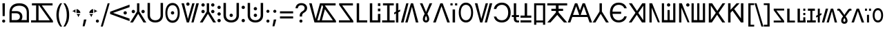 SplineFontDB: 3.2
FontName: daech
FullName: daech Regular
FamilyName: daech
Weight: Regular
Copyright: 
Version: 1
ItalicAngle: 0
UnderlinePosition: -370
UnderlineWidth: 120
Ascent: 1638
Descent: 410
InvalidEm: 0
sfntRevision: 0x00010000
LayerCount: 2
Layer: 0 1 "Back" 1
Layer: 1 1 "Fore" 0
XUID: [1021 497 -1877248868 12277393]
BaseHoriz: 4 'hang' 'ideo' 'math' 'romn'
BaseScript: 'bopo' 3  -216 -216 -216 0
BaseScript: 'cyrl' 3  -216 -216 -216 0
BaseScript: 'grek' 3  -216 -216 -216 0
BaseScript: 'hang' 3  -216 -216 -216 0
BaseScript: 'hani' 3  -216 -216 -216 0
BaseScript: 'kana' 3  -216 -216 -216 0
BaseScript: 'latn' 3  -216 -216 -216 0
BaseScript: 'thai' 3  -216 -216 -216 0
StyleMap: 0x0040
FSType: 0
OS2Version: 3
OS2_WeightWidthSlopeOnly: 0
OS2_UseTypoMetrics: 0
CreationTime: 1496154258
ModificationTime: 1615399247
PfmFamily: 81
TTFWeight: 400
TTFWidth: 5
LineGap: 0
VLineGap: 0
Panose: 0 0 5 0 0 0 0 0 0 0
OS2TypoAscent: 1950
OS2TypoAOffset: 0
OS2TypoDescent: -494
OS2TypoDOffset: 0
OS2TypoLinegap: 0
OS2WinAscent: 1950
OS2WinAOffset: 0
OS2WinDescent: 494
OS2WinDOffset: 0
HheadAscent: 1950
HheadAOffset: 0
HheadDescent: -494
HheadDOffset: 0
OS2SubXSize: 1331
OS2SubYSize: 1228
OS2SubXOff: 0
OS2SubYOff: 153
OS2SupXSize: 1331
OS2SupYSize: 1228
OS2SupXOff: 0
OS2SupYOff: 716
OS2StrikeYSize: 120
OS2StrikeYPos: 624
OS2CapHeight: 1443
OS2XHeight: 1040
OS2Vendor: 'DECH'
Lookup: 4 0 1 "'liga' Standard Ligatures in Latin lookup 0" { "'liga' Standard Ligatures in Latin lookup 0-1"  } ['liga' ('DFLT' <'dflt' > 'latn' <'dflt' > ) ]
Lookup: 258 0 0 "'kern' Horizontal Kerning in Latin lookup 0" { "'kern' Horizontal Kerning in Latin lookup 0-1" [307,30,0] } ['kern' ('DFLT' <'dflt' > 'latn' <'dflt' > ) ]
MarkAttachClasses: 1
DEI: 91125
MacFeat: 0 0 0
MacName: 0 0 24 "All Typographic Features"
MacName: 0 1 24 "Fonctions typographiques"
MacName: 0 2 32 "Alle typografischen Mglichkeiten"
MacName: 0 3 21 "Funzioni Tipografiche"
MacName: 0 4 28 "Alle typografische kenmerken"
MacSetting: 0
MacName: 0 0 17 "All Type Features"
MacName: 0 1 31 "Toutes fonctions typographiques"
MacName: 0 2 23 "Alle Auszeichnungsarten"
MacName: 0 3 17 "Tutte le Funzioni"
MacName: 0 4 18 "Alle typekenmerken"
MacFeat: 1 0 0
MacName: 0 0 9 "Ligatures"
MacName: 0 1 9 "Ligatures"
MacName: 0 2 9 "Ligaturen"
MacName: 0 3 8 "Legature"
MacName: 0 4 9 "Ligaturen"
MacSetting: 2
MacName: 0 0 16 "Common Ligatures"
MacName: 0 1 18 "Ligatures Usuelles"
MacName: 0 2 17 "Normale Ligaturen"
MacName: 0 3 18 "Legature pi Comuni"
MacName: 0 4 28 "Gemeenschappelijke Ligaturen"
MacFeat: 2 1 0
MacName: 0 0 18 "Cursive connection"
MacName: 0 1 23 "Connection des Cursives"
MacName: 0 4 19 "Cursieve verbinding"
MacSetting: 0
MacName: 0 0 11 "Unconnected"
MacName: 0 1 13 "Non connectes"
MacName: 0 4 14 "Niet verbonden"
MacSetting: 2
MacName: 0 0 7 "Cursive"
MacName: 0 1 20 "Pleinement connectes"
MacName: 0 4 7 "Cursief"
MacFeat: 3 1 0
MacName: 0 0 11 "Letter Case"
MacName: 0 1 5 "Casse"
MacName: 0 4 20 "Hoofd/kleine letters"
MacSetting: 0
MacName: 0 0 18 "Upper & Lower Case"
MacName: 0 1 23 "Majuscules & Minuscules"
MacName: 0 2 9 "Gro/Klein"
MacName: 0 3 21 "Maiuscolo & minuscolo"
MacName: 0 4 24 "Hoofd- en kleine letters"
MacSetting: 3
MacName: 0 0 10 "Small Caps"
MacName: 0 1 18 "Petites Majuscules"
MacName: 0 2 10 "Kapitlchen"
MacName: 0 3 12 "Maiuscoletto"
MacName: 0 4 19 "Kleine hoofdletters"
MacFeat: 6 1 0
MacName: 0 0 14 "Number Spacing"
MacName: 0 1 23 "Espacement des chiffres"
MacName: 0 4 15 "Nummerafstanden"
MacSetting: 0
MacName: 0 0 18 "Monospaced Numbers"
MacName: 0 1 24 "Chiffres de largeur fixe"
MacName: 0 2 15 "Tabellenziffern"
MacName: 0 3 12 "Monospaziata"
MacName: 0 4 21 "Vaste nummerafstanden"
MacFeat: 10 1 0
MacName: 0 0 17 "Vertical Position"
MacName: 0 1 18 "Position Verticale"
MacName: 0 4 17 "Verticale positie"
MacSetting: 0
MacName: 0 0 24 "Normal Vertical Position"
MacName: 0 1 26 "Position Verticale Normale"
MacName: 0 2 6 "Normal"
MacName: 0 3 17 "Posizione Normale"
MacName: 0 4 25 "Normale verticale positie"
MacSetting: 1
MacName: 0 0 9 "Superiors"
MacName: 0 1 18 "Position Suprieure"
MacName: 0 2 12 "Hochgestellt"
MacName: 0 3 5 "Apice"
MacName: 0 4 11 "Superieuren"
MacSetting: 2
MacName: 0 0 9 "Inferiors"
MacName: 0 1 18 "Position Infrieure"
MacName: 0 2 12 "Tiefgestellt"
MacName: 0 3 6 "Pedice"
MacName: 0 4 11 "Inferieuren"
MacFeat: 11 1 0
MacName: 0 0 9 "Fractions"
MacName: 0 1 9 "Fractions"
MacName: 0 4 7 "Breuken"
MacSetting: 0
MacName: 0 0 12 "No Fractions"
MacName: 0 1 16 "Pas de Fractions"
MacName: 0 2 11 "Kein Bruche"
MacName: 0 3 16 "Nessuna Frazione"
MacName: 0 4 12 "Geen breuken"
MacSetting: 2
MacName: 0 0 18 "Diagonal Fractions"
MacName: 0 1 22 "Fractions en Diagonale"
MacName: 0 2 16 "Diagonaler Bruch"
MacName: 0 3 18 "Frazioni Diagonali"
MacName: 0 4 17 "Diagonale breuken"
EndMacFeatures
ShortTable: maxp 16
  1
  0
  17518
  237
  32
  0
  0
  2
  0
  1
  1
  0
  64
  0
  0
  0
EndShort
LangName: 1033 "" "" "" "daech Regular" "" "" "" "" "" "" "" "" "" "" "" "" "daech" "Regular"
Encoding: UnicodeFull
Compacted: 1
UnicodeInterp: none
NameList: AGL For New Fonts
DisplaySize: -128
AntiAlias: 1
FitToEm: 1
WinInfo: 0 14 13
BeginPrivate: 0
EndPrivate
TeXData: 1 0 0 215040 107520 71680 532480 -1048576 71680 783286 444596 497025 792723 393216 433062 380633 303038 157286 324010 404750 52429 2506097 1059062 262144
BeginChars: 1114112 150

StartChar: space
Encoding: 32 32 0
Width: 400
Flags: W
LayerCount: 2
EndChar

StartChar: zero
Encoding: 48 48 1
Width: 1493
Flags: W
HStem: 598 248<1057.64 1230.36> 1320 20G<1413.75 1468>
VStem: 1020 248<635.129 807.84>
LayerCount: 2
Fore
SplineSet
1144 846 m 132,-1,1
 1195 846 1195 846 1231.5 809 c 132,-1,2
 1268 772 1268 772 1268 721 c 132,-1,3
 1268 670 1268 670 1231.5 634 c 132,-1,4
 1195 598 1195 598 1144 598 c 132,-1,5
 1093 598 1093 598 1056.5 634 c 132,-1,6
 1020 670 1020 670 1020 721 c 132,-1,7
 1020 772 1020 772 1056.5 809 c 132,-1,0
 1093 846 1093 846 1144 846 c 132,-1,1
25 808 m 1,8,-1
 1468 1340 l 1,9,-1
 1468 1150 l 1,10,-1
 244 722 l 1,11,-1
 1468 292 l 1,12,-1
 1468 104 l 1,13,-1
 25 636 l 1,14,-1
 25 808 l 1,8,-1
EndSplineSet
EndChar

StartChar: one
Encoding: 49 49 2
Width: 1248
Flags: W
HStem: 0 21G<25 242.16 1005.84 1223> 0 21G<25 242.16 1005.84 1223> 698 248<176.644 349.356 898.644 1071.36> 1423 20G<537 711> 1423 20G<537 711>
VStem: 139 248<735.644 908.356> 537 174<822 1443> 861 248<735.644 908.356>
CounterMasks: 1 07
LayerCount: 2
Fore
SplineSet
263 946 m 128,-1,1
 314 946 314 946 350.5 909.5 c 128,-1,2
 387 873 387 873 387 822 c 128,-1,3
 387 771 387 771 350.5 734.5 c 128,-1,4
 314 698 314 698 263 698 c 128,-1,5
 212 698 212 698 175.5 734.5 c 128,-1,6
 139 771 139 771 139 822 c 128,-1,7
 139 873 139 873 175.5 909.5 c 128,-1,0
 212 946 212 946 263 946 c 128,-1,1
985 946 m 128,-1,9
 1036 946 1036 946 1072.5 909.5 c 128,-1,10
 1109 873 1109 873 1109 822 c 128,-1,11
 1109 771 1109 771 1072.5 734.5 c 128,-1,12
 1036 698 1036 698 985 698 c 128,-1,13
 934 698 934 698 897.5 734.5 c 128,-1,14
 861 771 861 771 861 822 c 128,-1,15
 861 873 861 873 897.5 909.5 c 128,-1,8
 934 946 934 946 985 946 c 128,-1,9
711 1443 m 1,16,-1
 711 822 l 1,17,-1
 1223 0 l 1,18,-1
 1018 0 l 1,19,-1
 624 648 l 1,20,-1
 230 0 l 1,21,-1
 25 0 l 1,22,-1
 537 822 l 1,23,-1
 537 1443 l 1,24,-1
 711 1443 l 1,16,-1
EndSplineSet
EndChar

StartChar: two
Encoding: 50 50 3
Width: 1326
Flags: W
HStem: 0 166<457.738 868.262> 1447 20G<90 270 1056 1236>
VStem: 90 180<353.503 1467> 1056 180<353.503 1467>
LayerCount: 2
Fore
SplineSet
663 0 m 128,-1,1
 399 0 399 0 244.5 147.5 c 128,-1,2
 90 295 90 295 90 530 c 2,3,-1
 90 1467 l 1,4,-1
 270 1467 l 1,5,-1
 270 542 l 2,6,7
 270 375 270 375 374.5 270.5 c 128,-1,8
 479 166 479 166 663 166 c 128,-1,9
 847 166 847 166 951.5 270.5 c 128,-1,10
 1056 375 1056 375 1056 542 c 2,11,-1
 1056 1467 l 1,12,-1
 1236 1467 l 1,13,-1
 1236 530 l 2,14,15
 1236 295 1236 295 1081.5 147.5 c 128,-1,0
 927 0 927 0 663 0 c 128,-1,1
EndSplineSet
EndChar

StartChar: three
Encoding: 51 51 4
Width: 1224
Flags: W
HStem: -24 166<446.586 777.414> 598 248<525.644 698.356> 1301 166<446.586 777.414>
VStem: 80 148<420.255 1022.3> 488 248<635.129 807.84> 996 148<420.255 1022.3>
CounterMasks: 1 1c
LayerCount: 2
Fore
SplineSet
612 846 m 128,-1,1
 663 846 663 846 699.5 809 c 128,-1,2
 736 772 736 772 736 721 c 128,-1,3
 736 670 736 670 699.5 634 c 128,-1,4
 663 598 663 598 612 598 c 128,-1,5
 561 598 561 598 524.5 634 c 128,-1,6
 488 670 488 670 488 721 c 128,-1,7
 488 772 488 772 524.5 809 c 128,-1,0
 561 846 561 846 612 846 c 128,-1,1
612 1467 m 128,-1,9
 858 1467 858 1467 1001 1266 c 128,-1,10
 1144 1065 1144 1065 1144 721 c 128,-1,11
 1144 377 1144 377 1001 176.5 c 128,-1,12
 858 -24 858 -24 612 -24 c 128,-1,13
 366 -24 366 -24 223 176.5 c 128,-1,14
 80 377 80 377 80 721 c 128,-1,15
 80 1065 80 1065 223 1266 c 128,-1,8
 366 1467 366 1467 612 1467 c 128,-1,9
612 1301 m 128,-1,17
 435 1301 435 1301 331.5 1144.5 c 128,-1,18
 228 988 228 988 228 721.5 c 128,-1,19
 228 455 228 455 331.5 298.5 c 128,-1,20
 435 142 435 142 612 142 c 128,-1,21
 789 142 789 142 892.5 298.5 c 128,-1,22
 996 455 996 455 996 721.5 c 128,-1,23
 996 988 996 988 892.5 1144.5 c 128,-1,16
 789 1301 789 1301 612 1301 c 128,-1,17
EndSplineSet
EndChar

StartChar: four
Encoding: 52 52 5
Width: 1380
Flags: W
HStem: 0 21G<432.553 605.807 780 947.447> 0 21G<432.553 605.807 780 947.447> 1257 248<435.644 608.356> 1423 20G<45 237.907 841.482 1019 1141.91 1335> 1423 20G<45 237.907 841.482 1019 1141.91 1335>
VStem: 398 248<1294.13 1466.84>
LayerCount: 2
Fore
SplineSet
522 1505 m 128,-1,1
 573 1505 573 1505 609.5 1468 c 128,-1,2
 646 1431 646 1431 646 1380 c 128,-1,3
 646 1329 646 1329 609.5 1293 c 128,-1,4
 573 1257 573 1257 522 1257 c 128,-1,5
 471 1257 471 1257 434.5 1293 c 128,-1,6
 398 1329 398 1329 398 1380 c 128,-1,7
 398 1431 398 1431 434.5 1468 c 128,-1,0
 471 1505 471 1505 522 1505 c 128,-1,1
780 0 m 1,8,-1
 1147 1443 l 1,9,-1
 1335 1443 l 1,10,-1
 942 0 l 1,11,-1
 780 0 l 1,8,-1
1019 1443 m 1,12,-1
 600 0 l 1,13,-1
 438 0 l 1,14,-1
 45 1443 l 1,15,-1
 233 1443 l 1,16,-1
 522 265 l 1,17,-1
 847 1443 l 1,18,-1
 1019 1443 l 1,12,-1
EndSplineSet
EndChar

StartChar: five
Encoding: 53 53 6
Width: 1248
Flags: W
HStem: 0 21G<25 242.16 1005.84 1223> 0 21G<25 242.16 1005.84 1223> 698 248<176.644 349.356 898.644 1071.36> 1194 248<176.644 349.356 898.644 1071.36>
VStem: 139 248<735.644 908.356 1231.64 1404.36> 537 174<822 1443> 861 248<735.644 908.356 1231.64 1404.36>
CounterMasks: 1 0e
LayerCount: 2
Fore
SplineSet
263 1442 m 128,-1,1
 314 1442 314 1442 350.5 1405.5 c 128,-1,2
 387 1369 387 1369 387 1318 c 128,-1,3
 387 1267 387 1267 350.5 1230.5 c 128,-1,4
 314 1194 314 1194 263 1194 c 128,-1,5
 212 1194 212 1194 175.5 1230.5 c 128,-1,6
 139 1267 139 1267 139 1318 c 128,-1,7
 139 1369 139 1369 175.5 1405.5 c 128,-1,0
 212 1442 212 1442 263 1442 c 128,-1,1
985 1442 m 128,-1,9
 1036 1442 1036 1442 1072.5 1405.5 c 128,-1,10
 1109 1369 1109 1369 1109 1318 c 128,-1,11
 1109 1267 1109 1267 1072.5 1230.5 c 128,-1,12
 1036 1194 1036 1194 985 1194 c 128,-1,13
 934 1194 934 1194 897.5 1230.5 c 128,-1,14
 861 1267 861 1267 861 1318 c 128,-1,15
 861 1369 861 1369 897.5 1405.5 c 128,-1,8
 934 1442 934 1442 985 1442 c 128,-1,9
263 946 m 128,-1,17
 314 946 314 946 350.5 909.5 c 128,-1,18
 387 873 387 873 387 822 c 128,-1,19
 387 771 387 771 350.5 734.5 c 128,-1,20
 314 698 314 698 263 698 c 128,-1,21
 212 698 212 698 175.5 734.5 c 128,-1,22
 139 771 139 771 139 822 c 128,-1,23
 139 873 139 873 175.5 909.5 c 128,-1,16
 212 946 212 946 263 946 c 128,-1,17
985 946 m 128,-1,25
 1036 946 1036 946 1072.5 909.5 c 128,-1,26
 1109 873 1109 873 1109 822 c 128,-1,27
 1109 771 1109 771 1072.5 734.5 c 128,-1,28
 1036 698 1036 698 985 698 c 128,-1,29
 934 698 934 698 897.5 734.5 c 128,-1,30
 861 771 861 771 861 822 c 128,-1,31
 861 873 861 873 897.5 909.5 c 128,-1,24
 934 946 934 946 985 946 c 128,-1,25
711 1443 m 1,32,-1
 711 822 l 1,33,-1
 1223 0 l 1,34,-1
 1018 0 l 1,35,-1
 624 648 l 1,36,-1
 230 0 l 1,37,-1
 25 0 l 1,38,-1
 537 822 l 1,39,-1
 537 1443 l 1,40,-1
 711 1443 l 1,32,-1
EndSplineSet
EndChar

StartChar: six
Encoding: 54 54 7
Width: 448
Flags: W
HStem: 20 248<137.644 310.356> 516 248<137.644 310.356> 1012 248<137.644 310.356>
VStem: 100 248<57.6442 230.356 553.644 726.356 1049.64 1222.36>
CounterMasks: 1 e0
LayerCount: 2
Fore
SplineSet
224 1260 m 128,-1,1
 275 1260 275 1260 311.5 1223.5 c 128,-1,2
 348 1187 348 1187 348 1136 c 128,-1,3
 348 1085 348 1085 311.5 1048.5 c 128,-1,4
 275 1012 275 1012 224 1012 c 128,-1,5
 173 1012 173 1012 136.5 1048.5 c 128,-1,6
 100 1085 100 1085 100 1136 c 128,-1,7
 100 1187 100 1187 136.5 1223.5 c 128,-1,0
 173 1260 173 1260 224 1260 c 128,-1,1
224 268 m 128,-1,9
 275 268 275 268 311.5 231.5 c 128,-1,10
 348 195 348 195 348 144 c 128,-1,11
 348 93 348 93 311.5 56.5 c 128,-1,12
 275 20 275 20 224 20 c 128,-1,13
 173 20 173 20 136.5 56.5 c 128,-1,14
 100 93 100 93 100 144 c 128,-1,15
 100 195 100 195 136.5 231.5 c 128,-1,8
 173 268 173 268 224 268 c 128,-1,9
224 764 m 128,-1,17
 275 764 275 764 311.5 727.5 c 128,-1,18
 348 691 348 691 348 640 c 128,-1,19
 348 589 348 589 311.5 552.5 c 128,-1,20
 275 516 275 516 224 516 c 128,-1,21
 173 516 173 516 136.5 552.5 c 128,-1,22
 100 589 100 589 100 640 c 128,-1,23
 100 691 100 691 136.5 727.5 c 128,-1,16
 173 764 173 764 224 764 c 128,-1,17
EndSplineSet
EndChar

StartChar: seven
Encoding: 55 55 8
Width: 1326
Flags: W
HStem: 0 166<457.738 868.262> 414 248<576.644 749.356> 1447 20G<90 270 1056 1236>
VStem: 90 180<353.503 1467> 539 248<451.129 623.84> 1056 180<353.503 1467>
CounterMasks: 1 1c
LayerCount: 2
Fore
SplineSet
663 662 m 132,-1,1
 714 662 714 662 750.5 625 c 132,-1,2
 787 588 787 588 787 537 c 132,-1,3
 787 486 787 486 750.5 450 c 132,-1,4
 714 414 714 414 663 414 c 132,-1,5
 612 414 612 414 575.5 450 c 132,-1,6
 539 486 539 486 539 537 c 132,-1,7
 539 588 539 588 575.5 625 c 132,-1,0
 612 662 612 662 663 662 c 132,-1,1
663 0 m 128,-1,9
 399 0 399 0 244.5 147.5 c 128,-1,10
 90 295 90 295 90 530 c 2,11,-1
 90 1467 l 1,12,-1
 270 1467 l 1,13,-1
 270 542 l 2,14,15
 270 375 270 375 374.5 270.5 c 128,-1,16
 479 166 479 166 663 166 c 128,-1,17
 847 166 847 166 951.5 270.5 c 128,-1,18
 1056 375 1056 375 1056 542 c 2,19,-1
 1056 1467 l 1,20,-1
 1236 1467 l 1,21,-1
 1236 530 l 2,22,23
 1236 295 1236 295 1081.5 147.5 c 128,-1,8
 927 0 927 0 663 0 c 128,-1,9
EndSplineSet
EndChar

StartChar: eight
Encoding: 56 56 9
Width: 448
Flags: W
HStem: 20 248<137.644 310.356> 1012 248<137.644 310.356>
VStem: 100 248<57.6442 230.356 1049.64 1222.36>
LayerCount: 2
Fore
SplineSet
224 1260 m 128,-1,1
 275 1260 275 1260 311.5 1223.5 c 128,-1,2
 348 1187 348 1187 348 1136 c 128,-1,3
 348 1085 348 1085 311.5 1048.5 c 128,-1,4
 275 1012 275 1012 224 1012 c 128,-1,5
 173 1012 173 1012 136.5 1048.5 c 128,-1,6
 100 1085 100 1085 100 1136 c 128,-1,7
 100 1187 100 1187 136.5 1223.5 c 128,-1,0
 173 1260 173 1260 224 1260 c 128,-1,1
224 268 m 128,-1,9
 275 268 275 268 311.5 231.5 c 128,-1,10
 348 195 348 195 348 144 c 128,-1,11
 348 93 348 93 311.5 56.5 c 128,-1,12
 275 20 275 20 224 20 c 128,-1,13
 173 20 173 20 136.5 56.5 c 128,-1,14
 100 93 100 93 100 144 c 128,-1,15
 100 195 100 195 136.5 231.5 c 128,-1,8
 173 268 173 268 224 268 c 128,-1,9
EndSplineSet
EndChar

StartChar: nine
Encoding: 57 57 10
Width: 1326
Flags: W
HStem: 0 166<457.738 868.262> 414 248<576.644 749.356> 910 248<576.644 749.356> 1447 20G<90 270 1056 1236>
VStem: 90 180<353.503 1467> 539 248<451.129 623.84 947.129 1119.84> 1056 180<353.503 1467>
CounterMasks: 1 0e
LayerCount: 2
Fore
SplineSet
663 1158 m 128,-1,1
 714 1158 714 1158 750.5 1121 c 128,-1,2
 787 1084 787 1084 787 1033 c 128,-1,3
 787 982 787 982 750.5 946 c 128,-1,4
 714 910 714 910 663 910 c 128,-1,5
 612 910 612 910 575.5 946 c 128,-1,6
 539 982 539 982 539 1033 c 128,-1,7
 539 1084 539 1084 575.5 1121 c 128,-1,0
 612 1158 612 1158 663 1158 c 128,-1,1
663 662 m 128,-1,9
 714 662 714 662 750.5 625 c 128,-1,10
 787 588 787 588 787 537 c 128,-1,11
 787 486 787 486 750.5 450 c 128,-1,12
 714 414 714 414 663 414 c 128,-1,13
 612 414 612 414 575.5 450 c 128,-1,14
 539 486 539 486 539 537 c 128,-1,15
 539 588 539 588 575.5 625 c 128,-1,8
 612 662 612 662 663 662 c 128,-1,9
663 0 m 128,-1,17
 399 0 399 0 244.5 147.5 c 128,-1,18
 90 295 90 295 90 530 c 2,19,-1
 90 1467 l 1,20,-1
 270 1467 l 1,21,-1
 270 542 l 2,22,23
 270 375 270 375 374.5 270.5 c 128,-1,24
 479 166 479 166 663 166 c 128,-1,25
 847 166 847 166 951.5 270.5 c 128,-1,26
 1056 375 1056 375 1056 542 c 2,27,-1
 1056 1467 l 1,28,-1
 1236 1467 l 1,29,-1
 1236 530 l 2,30,31
 1236 295 1236 295 1081.5 147.5 c 128,-1,16
 927 0 927 0 663 0 c 128,-1,17
EndSplineSet
EndChar

StartChar: A
Encoding: 65 65 11
Width: 1267
Flags: W
HStem: 0 162<100 936> 1281 162<344 1139>
LayerCount: 2
Fore
SplineSet
1167 0 m 1,0,-1
 100 0 l 1,1,-1
 100 162 l 1,2,-1
 936 162 l 1,3,-1
 117 1322 l 1,4,-1
 117 1443 l 1,5,-1
 1139 1443 l 1,6,-1
 1139 1281 l 1,7,-1
 344 1281 l 1,8,-1
 1167 121 l 1,9,-1
 1167 0 l 1,0,-1
EndSplineSet
EndChar

StartChar: B
Encoding: 66 66 12
Width: 970
Flags: W
HStem: 0 162<320 920> 1423 20G<140 320> 1423 20G<140 320>
VStem: 140 180<162 1443>
LayerCount: 2
Fore
SplineSet
920 162 m 1,0,-1
 920 0 l 1,1,-1
 140 0 l 1,2,-1
 140 1443 l 1,3,-1
 320 1443 l 1,4,-1
 320 162 l 1,5,-1
 920 162 l 1,0,-1
EndSplineSet
EndChar

StartChar: C
Encoding: 67 67 13
Width: 1060
Flags: W
HStem: 0 162<320 740> 843 200<740 920> 1243 200<740 920>
VStem: 140 180<162 1443> 740 180<162 643 843 1043 1243 1443>
LayerCount: 2
Fore
SplineSet
920 1243 m 1,0,-1
 740 1243 l 1,1,-1
 740 1443 l 1,2,-1
 920 1443 l 1,3,-1
 920 1243 l 1,0,-1
920 843 m 1,4,-1
 740 843 l 1,5,-1
 740 1043 l 1,6,-1
 920 1043 l 1,7,-1
 920 843 l 1,4,-1
740 162 m 1,8,-1
 740 643 l 1,9,-1
 920 643 l 1,10,-1
 920 0 l 1,11,-1
 140 0 l 1,12,-1
 140 1443 l 1,13,-1
 320 1443 l 1,14,-1
 320 162 l 1,15,-1
 740 162 l 1,8,-1
EndSplineSet
EndChar

StartChar: D
Encoding: 68 68 14
Width: 880
Flags: W
HStem: 0 160<-25 350 530 905> 1283 160<39 350 530 841>
VStem: 350 180<160 1283>
LayerCount: 2
Fore
SplineSet
841 1443 m 1,0,-1
 841 1283 l 1,1,-1
 530 1283 l 1,2,-1
 530 160 l 1,3,-1
 905 160 l 1,4,-1
 905 0 l 1,5,-1
 -25 0 l 1,6,-1
 -25 160 l 1,7,-1
 350 160 l 1,8,-1
 350 1283 l 1,9,-1
 39 1283 l 1,10,-1
 39 1443 l 1,11,-1
 841 1443 l 1,0,-1
EndSplineSet
EndChar

StartChar: E
Encoding: 69 69 15
Width: 444
Flags: W
HStem: 0 21G<135 309> 0 21G<135 309> 1423 20G<135 309> 1423 20G<135 309>
VStem: 135 174<0 679 904 1443>
LayerCount: 2
Fore
SplineSet
444 976 m 1,0,-1
 444 836 l 1,1,-1
 309 763 l 1,2,-1
 309 0 l 1,3,-1
 135 0 l 1,4,-1
 135 679 l 1,5,-1
 0 606 l 5,6,-1
 0 747 l 5,7,-1
 135 819 l 1,8,-1
 135 1443 l 1,9,-1
 309 1443 l 1,10,-1
 309 904 l 1,11,-1
 444 976 l 1,0,-1
EndSplineSet
EndChar

StartChar: F
Encoding: 70 70 16
Width: 1380
Flags: W
HStem: 0 21G<45 238.087 361 538.518 1142.09 1335> 0 21G<45 238.087 361 538.518 1142.09 1335> 1423 20G<432.553 600 774.193 947.447> 1423 20G<432.553 600 774.193 947.447>
LayerCount: 2
Fore
SplineSet
600 1443 m 1,0,-1
 233 0 l 1,1,-1
 45 0 l 1,2,-1
 438 1443 l 1,3,-1
 600 1443 l 1,0,-1
361 0 m 1,4,-1
 780 1443 l 1,5,-1
 942 1443 l 1,6,-1
 1335 0 l 1,7,-1
 1147 0 l 1,8,-1
 858 1178 l 1,9,-1
 533 0 l 1,10,-1
 361 0 l 1,4,-1
EndSplineSet
Ligature2: "'liga' Standard Ligatures in Latin lookup 0-1" P h
Ligature2: "'liga' Standard Ligatures in Latin lookup 0-1" P H
LCarets2: 1 0
EndChar

StartChar: G
Encoding: 71 71 17
Width: 1040
Flags: W
HStem: 0 149<465.205 571.31> 1424 19G<63.1111 261.211 665.043 976.881> 1424 19G<63.1111 261.211 665.043 976.881>
VStem: 283 159<166.276 438.18> 594 160<165.278 438.112>
LayerCount: 2
Fore
SplineSet
976.881410256 1444 m 1,0,-1
 621 649 l 1,1,2
 702 490 702 490 728 406.5 c 128,-1,3
 754 323 754 323 754 254 c 0,4,5
 754 143 754 143 687.5 71.5 c 128,-1,6
 621 0 621 0 516.5 0 c 128,-1,7
 412 0 412 0 347.5 71.5 c 128,-1,8
 283 143 283 143 283 238 c 128,-1,9
 283 333 283 333 311.5 421 c 128,-1,10
 340 509 340 509 416 649 c 1,11,-1
 63.1111111111 1443 l 1,12,-1
 252.789473684 1443 l 1,13,-1
 401 1091 l 2,14,15
 492 876 492 876 514 786 c 1,16,-1
 522 786 l 1,17,18
 541.733413946 859.551815616 541.733413946 859.551815616 788.353089297 1444 c 1,19,20
 976.881410256 1444 l 1,0,-1
518 497 m 1,21,22
 442 370 442 370 442 260 c 0,23,24
 442 201 442 201 464.5 175 c 128,-1,25
 487 149 487 149 518 149 c 256,26,27
 550 148 550 148 572 174 c 128,-1,28
 594 200 594 200 594 254 c 0,29,30
 594 372 594 372 518 497 c 1,21,22
EndSplineSet
EndChar

StartChar: H
Encoding: 72 72 18
Width: 1286
Flags: W
HStem: 0 21G<25 221.01 1064.99 1261> 0 21G<25 221.01 1064.99 1261> 1423 20G<549.626 736.374> 1423 20G<549.626 736.374>
LayerCount: 2
Fore
SplineSet
729 1443 m 1,0,-1
 1261 0 l 1,1,-1
 1072 0 l 1,2,-1
 643 1224 l 1,3,-1
 214 0 l 1,4,-1
 25 0 l 1,5,-1
 557 1443 l 1,6,-1
 729 1443 l 1,0,-1
EndSplineSet
EndChar

StartChar: I
Encoding: 73 73 19
Width: 554
Flags: W
HStem: 0 21G<187 367> 0 21G<187 367> 1281 162<25 187 367 529>
VStem: 25 162<1281 1443> 187 180<0 980> 367 162<1281 1443>
LayerCount: 2
Fore
SplineSet
529 1281 m 1,0,-1
 367 1281 l 1,1,-1
 367 1443 l 1,2,-1
 529 1443 l 1,3,-1
 529 1281 l 1,0,-1
187 1281 m 1,4,-1
 25 1281 l 1,5,-1
 25 1443 l 1,6,-1
 187 1443 l 1,7,-1
 187 1281 l 1,4,-1
367 980 m 1,8,-1
 367 0 l 1,9,-1
 187 0 l 1,10,-1
 187 980 l 1,11,-1
 367 980 l 1,8,-1
EndSplineSet
EndChar

StartChar: J
Encoding: 74 74 20
Width: 1224
Flags: W
HStem: 0 166<446.586 777.414> 1325 166<446.586 777.414>
VStem: 80 148<444.255 1046.3> 996 148<444.255 1046.3>
LayerCount: 2
Fore
SplineSet
612 1491 m 128,-1,1
 858 1491 858 1491 1001 1290 c 128,-1,2
 1144 1089 1144 1089 1144 745 c 128,-1,3
 1144 401 1144 401 1001 200.5 c 128,-1,4
 858 0 858 0 612 0 c 128,-1,5
 366 0 366 0 223 200.5 c 128,-1,6
 80 401 80 401 80 745 c 128,-1,7
 80 1089 80 1089 223 1290 c 128,-1,0
 366 1491 366 1491 612 1491 c 128,-1,1
612 1325 m 128,-1,9
 435 1325 435 1325 331.5 1168.5 c 128,-1,10
 228 1012 228 1012 228 745.5 c 128,-1,11
 228 479 228 479 331.5 322.5 c 128,-1,12
 435 166 435 166 612 166 c 128,-1,13
 789 166 789 166 892.5 322.5 c 128,-1,14
 996 479 996 479 996 745.5 c 128,-1,15
 996 1012 996 1012 892.5 1168.5 c 128,-1,8
 789 1325 789 1325 612 1325 c 128,-1,9
EndSplineSet
EndChar

StartChar: K
Encoding: 75 75 21
Width: 1380
Flags: W
HStem: 0 21G<432.553 605.807 780 947.447> 0 21G<432.553 605.807 780 947.447> 1423 20G<45 237.907 841.482 1019 1141.91 1335> 1423 20G<45 237.907 841.482 1019 1141.91 1335>
LayerCount: 2
Fore
SplineSet
780 0 m 1,0,-1
 1147 1443 l 1,1,-1
 1335 1443 l 1,2,-1
 942 0 l 1,3,-1
 780 0 l 1,0,-1
1019 1443 m 1,4,-1
 600 0 l 1,5,-1
 438 0 l 1,6,-1
 45 1443 l 1,7,-1
 233 1443 l 1,8,-1
 522 265 l 1,9,-1
 847 1443 l 1,10,-1
 1019 1443 l 1,4,-1
EndSplineSet
EndChar

StartChar: L
Encoding: 76 76 22
Width: 1399
Flags: W
HStem: 0 166<450.54 869.248> 1325 166<469.047 867.931>
VStem: 70 182<349.126 444 1012 1120.79> 1134 185<470.394 1018.88>
LayerCount: 2
Fore
SplineSet
669 0 m 0,0,1
 968 0 968 0 1143.5 201.5 c 128,-1,2
 1319 403 1319 403 1319 744.5 c 128,-1,3
 1319 1086 1319 1086 1142 1288.5 c 128,-1,4
 965 1491 965 1491 669 1491 c 0,5,6
 433 1491 433 1491 268.5 1359.5 c 128,-1,7
 104 1228 104 1228 70 1012 c 1,8,-1
 252 1012 l 1,9,10
 287 1154 287 1154 401 1239.5 c 128,-1,11
 515 1325 515 1325 669 1325 c 0,12,13
 880 1325 880 1325 1007 1167 c 128,-1,14
 1134 1009 1134 1009 1134 744.5 c 128,-1,15
 1134 480 1134 480 1008 323 c 128,-1,16
 882 166 882 166 668 166 c 0,17,18
 509 166 509 166 400 239 c 128,-1,19
 291 312 291 312 252 444 c 1,20,-1
 70 444 l 1,21,22
 120 230 120 230 275 115 c 128,-1,23
 430 0 430 0 669 0 c 0,0,1
EndSplineSet
EndChar

StartChar: M
Encoding: 77 77 23
Width: 620
Flags: W
HStem: 0 143<371.86 560> 411 143<24 169 343 555> 1423 20G<169 343> 1423 20G<169 343>
VStem: 169 174<172.285 411 554 1443>
LayerCount: 2
Fore
SplineSet
169 1443 m 1,0,-1
 343 1443 l 1,1,-1
 343 554 l 1,2,-1
 555 554 l 1,3,-1
 555 411 l 1,4,-1
 342 411 l 1,5,-1
 342 296 l 2,6,7
 342 143 342 143 481 143 c 0,8,9
 518 143 518 143 560 149 c 1,10,-1
 560 8 l 1,11,12
 510 0 510 0 454 0 c 0,13,14
 310 0 310 0 239.5 72.5 c 128,-1,15
 169 145 169 145 169 295 c 2,16,-1
 169 411 l 1,17,-1
 24 411 l 1,18,-1
 24 554 l 1,19,-1
 169 554 l 1,20,-1
 169 1443 l 1,0,-1
EndSplineSet
EndChar

StartChar: N
Encoding: 78 78 24
Width: 902
Flags: W
HStem: 0 162<50 852> 357 162<50 361 541 852> 1423 20G<361 541> 1423 20G<361 541>
VStem: 361 180<519 1443>
LayerCount: 2
Fore
SplineSet
852 162 m 1,0,-1
 852 0 l 1,1,-1
 50 0 l 1,2,-1
 50 162 l 1,3,-1
 852 162 l 1,0,-1
361 1443 m 1,4,-1
 541 1443 l 1,5,-1
 541 519 l 1,6,-1
 852 519 l 1,7,-1
 852 357 l 1,8,-1
 50 357 l 1,9,-1
 50 519 l 1,10,-1
 361 519 l 1,11,-1
 361 1443 l 1,4,-1
EndSplineSet
EndChar

StartChar: O
Encoding: 79 79 25
Width: 1100
Flags: W
HStem: 0 150<300 798> 1293 150<300 800>
VStem: 140 160<-170 0 150 1293> 800 160<-170 0 150 1293>
LayerCount: 2
Fore
SplineSet
960 1443 m 1,0,-1
 960 -170 l 1,1,-1
 798 -170 l 1,2,-1
 798 0 l 1,3,-1
 300 0 l 1,4,-1
 300 -170 l 1,5,-1
 140 -170 l 1,6,-1
 140 1443 l 1,7,8
 960 1443 l 1,0,-1
300 1293 m 1,9,-1
 300 150 l 1,10,-1
 800 150 l 1,11,-1
 800 1293 l 1,12,-1
 300 1293 l 1,9,-1
EndSplineSet
EndChar

StartChar: P
Encoding: 80 80 26
Width: 1556
Flags: W
HStem: 0 21G<40 295.575 1260.43 1516> 0 21G<40 295.575 1260.43 1516> 868 162<344 678 878 1212> 1281 162<40 678 878 1516>
VStem: 678 200<750 868 1030 1281>
LayerCount: 2
Fore
SplineSet
778 569 m 1,0,-1
 278 0 l 1,1,-1
 40 0 l 1,2,-1
 678 750 l 1,3,-1
 678 868 l 1,4,-1
 344 868 l 1,5,-1
 344 1030 l 1,6,-1
 678 1030 l 1,7,-1
 678 1281 l 1,8,-1
 40 1281 l 1,9,-1
 40 1443 l 1,10,-1
 1516 1443 l 1,11,-1
 1516 1281 l 1,12,-1
 878 1281 l 1,13,-1
 878 1030 l 1,14,-1
 1212 1030 l 1,15,-1
 1212 868 l 1,16,-1
 878 868 l 1,17,-1
 878 750 l 1,18,-1
 1516 0 l 1,19,-1
 1278 0 l 1,20,-1
 778 569 l 1,0,-1
EndSplineSet
EndChar

StartChar: Q
Encoding: 81 81 27
Width: 1854
Flags: W
HStem: 0 21G<25 221.022 1632.98 1829> 0 21G<25 221.022 1632.98 1829> 413 153<412 874 980 1442> 1423 20G<549.626 736.374 1117.63 1304.37> 1423 20G<549.626 736.374 1117.63 1304.37>
LayerCount: 2
Fore
SplineSet
643 1224 m 1,0,-1
 412 566 l 1,1,-1
 874 566 l 1,2,-1
 643 1224 l 1,0,-1
1211 1224 m 1,3,-1
 980 566 l 1,4,-1
 1442 566 l 1,5,-1
 1211 1224 l 1,3,-1
927 906 m 1,6,-1
 1125 1443 l 1,7,-1
 1297 1443 l 1,8,-1
 1829 0 l 1,9,-1
 1640 0 l 1,10,-1
 1495 413 l 1,11,-1
 359 413 l 1,12,-1
 214 0 l 1,13,-1
 25 0 l 1,14,-1
 557 1443 l 1,15,-1
 729 1443 l 1,16,-1
 927 906 l 1,6,-1
EndSplineSet
LCarets2: 1 927
EndChar

StartChar: R
Encoding: 82 82 28
Width: 1248
Flags: W
HStem: 0 21G<25 242.16 1005.84 1223> 0 21G<25 242.16 1005.84 1223> 1423 20G<537 711> 1423 20G<537 711>
VStem: 537 174<822 1443>
LayerCount: 2
Fore
SplineSet
711 1443 m 1,0,-1
 711 822 l 1,1,-1
 1223 0 l 1,2,-1
 1018 0 l 1,3,-1
 624 648 l 1,4,-1
 230 0 l 1,5,-1
 25 0 l 1,6,-1
 537 822 l 1,7,-1
 537 1443 l 1,8,-1
 711 1443 l 1,0,-1
EndSplineSet
EndChar

StartChar: S
Encoding: 83 83 29
Width: 1415
Flags: W
HStem: 0 166<526.918 927.882> 648 162<270 910> 1065 21G<1119.5 1325> 1325 166<525.486 946.442>
VStem: 80 190<449.625 648 810 1044.48> 1141 184<360.562 459>
LayerCount: 2
Fore
SplineSet
725 1491 m 4,0,1
 960 1491 960 1491 1116 1380.5 c 132,-1,2
 1272 1270 1272 1270 1325 1065 c 5,3,-1
 1141 1065 l 5,4,5
 1098 1189 1098 1189 989 1257 c 132,-1,6
 880 1325 880 1325 726 1325 c 4,7,8
 525 1325 525 1325 400.5 1185.5 c 132,-1,9
 276 1046 276 1046 267 810 c 5,10,-1
 910 810 l 5,11,-1
 910 648 l 5,12,-1
 270 648 l 5,13,14
 286 427 286 427 409.5 296.5 c 132,-1,15
 533 166 533 166 725 166 c 4,16,17
 874 166 874 166 988 246 c 132,-1,18
 1102 326 1102 326 1141 459 c 5,19,-1
 1325 459 l 5,20,21
 1285 252 1285 252 1120.5 126 c 132,-1,22
 956 0 956 0 725 0 c 4,23,24
 429 0 429 0 254.5 202.5 c 132,-1,25
 80 405 80 405 80 746.5 c 132,-1,26
 80 1088 80 1088 253.5 1289.5 c 132,-1,27
 427 1491 427 1491 725 1491 c 4,0,1
EndSplineSet
EndChar

StartChar: T
Encoding: 84 84 30
Width: 1410
Flags: W
HStem: 0 21G<45 262.53 1007.68 1270> 0 21G<45 262.53 1007.68 1270> 1423 20G<51 281.276 1029.55 1270> 1423 20G<51 281.276 1029.55 1270>
VStem: 1120 150<172 1257>
LayerCount: 2
Fore
SplineSet
1021 0 m 1,0,-1
 638 575 l 1,1,-1
 249 0 l 1,2,-1
 45 0 l 1,3,-1
 536 723 l 1,4,-1
 536 730 l 1,5,-1
 51 1443 l 1,6,-1
 268 1443 l 1,7,-1
 653 863 l 1,8,-1
 1043 1443 l 1,9,-1
 1270 1443 l 1,10,-1
 1270 0 l 1,11,-1
 1021 0 l 1,0,-1
1120 1257 m 1,12,-1
 750 721 l 1,13,-1
 750 715 l 1,14,-1
 1120 172 l 1,15,-1
 1120 1257 l 1,12,-1
EndSplineSet
EndChar

StartChar: U
Encoding: 85 85 31
Width: 937
Flags: W
HStem: 0 21G<140 308> 0 21G<140 308> 1423 20G<140 349.955> 1423 20G<140 349.955>
VStem: 140 168<0 1112>
LayerCount: 2
Fore
SplineSet
912 10 m 1,0,-1
 768 10 l 1,1,-1
 308 1112 l 1,2,-1
 308 0 l 1,3,-1
 140 0 l 1,4,-1
 140 1443 l 1,5,-1
 342 1443 l 1,6,-1
 912 10 l 1,0,-1
EndSplineSet
EndChar

StartChar: V
Encoding: 86 86 32
Width: 1284
Flags: W
HStem: 0 180<302 562 722 982> 1195 248<555.644 728.356>
VStem: 140 162<180 1443> 518 248<1232.64 1405.36> 562 160<180 937> 982 162<180 1443>
LayerCount: 2
Fore
SplineSet
642 1195 m 132,-1,1
 591 1195 591 1195 554.5 1231.5 c 132,-1,2
 518 1268 518 1268 518 1319 c 132,-1,3
 518 1370 518 1370 554.5 1406.5 c 132,-1,4
 591 1443 591 1443 642 1443 c 132,-1,5
 693 1443 693 1443 729.5 1406.5 c 132,-1,6
 766 1370 766 1370 766 1319 c 132,-1,7
 766 1268 766 1268 729.5 1231.5 c 132,-1,0
 693 1195 693 1195 642 1195 c 132,-1,1
982 1443 m 1,8,-1
 1144 1443 l 1,9,-1
 1144 0 l 1,10,-1
 140 0 l 1,11,-1
 140 1443 l 1,12,-1
 302 1443 l 1,13,-1
 302 180 l 1,14,-1
 562 180 l 1,15,-1
 562 937 l 1,16,-1
 722 937 l 1,17,-1
 722 180 l 1,18,-1
 982 180 l 1,19,-1
 982 1443 l 1,8,-1
EndSplineSet
EndChar

StartChar: W
Encoding: 87 87 33
Width: 937
Flags: W
HStem: 0 21G<140 308> 0 21G<140 308> 1195 248<701.644 874.356>
VStem: 140 168<0 1112> 664 248<1232.64 1405.36>
LayerCount: 2
Fore
SplineSet
788 1195 m 128,-1,1
 737 1195 737 1195 700.5 1231.5 c 128,-1,2
 664 1268 664 1268 664 1319 c 128,-1,3
 664 1370 664 1370 700.5 1406.5 c 128,-1,4
 737 1443 737 1443 788 1443 c 128,-1,5
 839 1443 839 1443 875.5 1406.5 c 128,-1,6
 912 1370 912 1370 912 1319 c 128,-1,7
 912 1268 912 1268 875.5 1231.5 c 128,-1,0
 839 1195 839 1195 788 1195 c 128,-1,1
912 10 m 1,8,-1
 768 10 l 1,9,-1
 308 1112 l 1,10,-1
 308 0 l 1,11,-1
 140 0 l 1,12,-1
 140 1443 l 1,13,-1
 342 1443 l 1,14,-1
 912 10 l 1,8,-1
EndSplineSet
LCarets2: 1 0
EndChar

StartChar: X
Encoding: 88 88 34
Width: 1284
Flags: W
HStem: 0 180<302 562 722 982> 1423 20G<140 302 562 722 982 1144> 1423 20G<140 302 562 722 982 1144>
VStem: 140 162<180 1443> 562 160<180 1443> 982 162<180 1443>
CounterMasks: 1 1c
LayerCount: 2
Fore
SplineSet
982 1443 m 1,0,-1
 1144 1443 l 1,1,-1
 1144 0 l 1,2,-1
 140 0 l 1,3,-1
 140 1443 l 1,4,-1
 302 1443 l 1,5,-1
 302 180 l 1,6,-1
 562 180 l 1,7,-1
 562 1443 l 1,8,-1
 722 1443 l 1,9,-1
 722 180 l 1,10,-1
 982 180 l 1,11,-1
 982 1443 l 1,0,-1
EndSplineSet
Ligature2: "'liga' Standard Ligatures in Latin lookup 0-1" K s
Ligature2: "'liga' Standard Ligatures in Latin lookup 0-1" K S
LCarets2: 2 0 0
EndChar

StartChar: Y
Encoding: 89 89 35
Width: 1410
Flags: W
HStem: 0 21G<140 380.448 1128.72 1359> 0 21G<140 380.448 1128.72 1359> 1423 20G<140 402.322 1147.47 1365> 1423 20G<140 402.322 1147.47 1365>
VStem: 140 150<186 1271>
LayerCount: 2
Fore
SplineSet
389 1443 m 1,0,-1
 772 868 l 1,1,-1
 1161 1443 l 1,2,-1
 1365 1443 l 1,3,-1
 874 720 l 1,4,-1
 874 713 l 1,5,-1
 1359 0 l 1,6,-1
 1142 0 l 1,7,-1
 757 580 l 1,8,-1
 367 0 l 1,9,-1
 140 0 l 1,10,-1
 140 1443 l 1,11,-1
 389 1443 l 1,0,-1
290 186 m 1,12,-1
 660 722 l 1,13,-1
 660 728 l 1,14,-1
 290 1271 l 1,15,-1
 290 186 l 1,12,-1
EndSplineSet
EndChar

StartChar: Z
Encoding: 90 90 36
Width: 1412
Flags: W
HStem: 0 21G<140 320 1077.85 1272> 0 21G<140 320 1077.85 1272> 1423 20G<140 320 749.899 990 1092 1272> 1423 20G<140 320 749.899 990 1092 1272>
VStem: 140 180<0 724 948 1443> 1092 180<302 1443>
LayerCount: 2
Fore
SplineSet
1092 302 m 1,0,-1
 1092 1443 l 1,1,-1
 1272 1443 l 1,2,-1
 1272 0 l 1,3,-1
 1092 0 l 1,4,-1
 466 885 l 1,5,-1
 320 724 l 1,6,-1
 320 0 l 1,7,-1
 140 0 l 1,8,-1
 140 1443 l 1,9,-1
 320 1443 l 1,10,-1
 320 948 l 1,11,-1
 768 1443 l 1,12,-1
 990 1443 l 1,13,-1
 591 1013 l 1,14,-1
 1092 302 l 1,0,-1
EndSplineSet
EndChar

StartChar: a
Encoding: 97 97 37
Width: 956
Flags: W
HStem: 0 143<90 665> 897 143<290 865>
LayerCount: 2
Fore
SplineSet
866 0 m 1,0,-1
 90 0 l 1,1,-1
 90 143 l 1,2,-1
 665 143 l 1,3,-1
 93 916 l 1,4,-1
 93 1040 l 1,5,-1
 865 1040 l 1,6,-1
 865 897 l 1,7,-1
 290 897 l 1,8,-1
 866 121 l 1,9,-1
 866 0 l 1,0,-1
EndSplineSet
EndChar

StartChar: b
Encoding: 98 98 38
Width: 744
Flags: W
HStem: 0 142<294 694> 1020 20G<120 294>
VStem: 120 174<142 1040>
LayerCount: 2
Fore
SplineSet
694 142 m 1,0,-1
 694 0 l 1,1,-1
 120 0 l 1,2,-1
 120 1040 l 1,3,-1
 294 1040 l 1,4,-1
 294 142 l 1,5,-1
 694 142 l 1,0,-1
EndSplineSet
EndChar

StartChar: c
Encoding: 99 99 39
Width: 814
Flags: W
HStem: 0 142<294 694> 554 162<544 694> 878 162<544 694>
VStem: 120 174<142 1040> 544 150<0 392 554 716 878 1040>
LayerCount: 2
Fore
SplineSet
694 554 m 1,0,-1
 544 554 l 1,1,-1
 544 716 l 1,2,-1
 694 716 l 1,3,-1
 694 554 l 1,0,-1
694 878 m 1,4,-1
 544 878 l 1,5,-1
 544 1040 l 1,6,-1
 694 1040 l 1,7,-1
 694 878 l 1,4,-1
694 392 m 1,8,-1
 694 0 l 1,9,-1
 544 0 l 1,10,-1
 544 392 l 1,11,-1
 694 392 l 1,8,-1
694 142 m 1,12,-1
 694 0 l 1,13,-1
 120 0 l 1,14,-1
 120 1040 l 1,15,-1
 294 1040 l 1,16,-1
 294 142 l 1,17,-1
 694 142 l 1,12,-1
EndSplineSet
EndChar

StartChar: d
Encoding: 100 100 40
Width: 650
Flags: W
HStem: 0 160<0 250 400 650> 880 160<64 250 400 586>
VStem: 250 150<160 880>
LayerCount: 2
Fore
SplineSet
586 1040 m 1,0,-1
 586 880 l 1,1,-1
 400 880 l 1,2,-1
 400 160 l 1,3,-1
 650 160 l 1,4,-1
 650 0 l 1,5,-1
 0 0 l 1,6,-1
 0 160 l 1,7,-1
 250 160 l 1,8,-1
 250 880 l 1,9,-1
 64 880 l 1,10,-1
 64 1040 l 1,11,-1
 586 1040 l 1,0,-1
EndSplineSet
EndChar

StartChar: e
Encoding: 101 101 41
Width: 420
Flags: W
HStem: 0 21G<135 285> 0 21G<135 285> 1020 20G<135 285>
VStem: 135 150<0 426 651 1040>
LayerCount: 2
Fore
SplineSet
406 709 m 1,0,-1
 406 569 l 1,1,-1
 285 510 l 1,2,-1
 285 0 l 1,3,-1
 135 0 l 1,4,-1
 135 426 l 1,5,-1
 14 367 l 1,6,-1
 14 508 l 1,7,-1
 135 566 l 1,8,-1
 135 1040 l 1,9,-1
 285 1040 l 1,10,-1
 285 651 l 1,11,-1
 406 709 l 1,0,-1
EndSplineSet
EndChar

StartChar: f
Encoding: 102 102 42
Width: 1187
Flags: W
HStem: 0 21G<30 207.596 377 546.556 979.083 1157> 0 21G<30 207.596 377 546.556 979.083 1157> 1020 20G<314.423 493 686.923 871.596>
LayerCount: 2
Fore
SplineSet
693 1040 m 1,0,-1
 866 1040 l 1,1,-1
 1157 0 l 1,2,-1
 984 0 l 1,3,-1
 776 846 l 1,4,-1
 541 0 l 1,5,-1
 377 0 l 1,6,-1
 693 1040 l 1,0,-1
202 0 m 1,7,-1
 30 0 l 1,8,-1
 320 1040 l 1,9,-1
 493 1040 l 1,10,-1
 202 0 l 1,7,-1
EndSplineSet
Ligature2: "'liga' Standard Ligatures in Latin lookup 0-1" p h
LCarets2: 1 0
EndChar

StartChar: g
Encoding: 103 103 43
Width: 1040
Flags: W
HStem: -96 149<458.561 578.923> 893 147<-4.70361 132.513 904.897 1042.72>
VStem: 283 159<67.924 285.283> 594 160<67.7613 286.06>
LayerCount: 2
Fore
SplineSet
594 143 m 0,0,1
 594 231 594 231 518 334 c 1,2,3
 442 227 442 227 442 145 c 0,4,5
 442 96 442 96 464.5 74.5 c 128,-1,6
 487 53 487 53 518 53 c 256,7,8
 549 53 549 53 571.5 73.5 c 128,-1,9
 594 94 594 94 594 143 c 0,0,1
614 457 m 1,10,11
 754 266 754 266 754 133 c 0,12,13
 754 30 754 30 690 -33 c 128,-1,14
 626 -96 626 -96 518 -96 c 256,15,16
 410 -96 410 -96 346.5 -33 c 128,-1,17
 283 30 283 30 283 118.5 c 128,-1,18
 283 207 283 207 311 276.5 c 128,-1,19
 339 346 339 346 422 457 c 1,20,-1
 139 840 l 2,21,22
 101 893 101 893 55 893 c 0,23,24
 31 893 31 893 -6 883 c 1,25,-1
 -6 1016 l 1,26,27
 40 1040 40 1040 95 1040 c 128,-1,28
 150 1040 150 1040 185.5 1019.5 c 128,-1,29
 221 999 221 999 260 944 c 0,30,31
 455 675 455 675 478 638.5 c 128,-1,32
 501 602 501 602 514 569 c 1,33,-1
 522 569 l 1,34,35
 555 629 555 629 623 729 c 1,36,-1
 778 944 l 2,37,38
 817 998 817 998 853.5 1019 c 128,-1,39
 890 1040 890 1040 944.5 1040 c 128,-1,40
 999 1040 999 1040 1044 1016 c 1,41,-1
 1044 883 l 1,42,43
 1007 893 1007 893 972 893 c 128,-1,44
 937 893 937 893 903 846 c 2,45,-1
 614 457 l 1,10,11
EndSplineSet
EndChar

StartChar: h
Encoding: 104 104 44
Width: 985
Flags: W
HStem: 0 21G<23 212.713 774.263 962> 0 21G<23 212.713 774.263 962> 1020 20G<398.635 587.346>
LayerCount: 2
Fore
SplineSet
962 0 m 1,0,-1
 781 0 l 1,1,-1
 493 855 l 1,2,-1
 206 0 l 1,3,-1
 23 0 l 1,4,-1
 406 1040 l 1,5,-1
 580 1040 l 1,6,-1
 962 0 l 1,0,-1
EndSplineSet
EndChar

StartChar: i
Encoding: 105 105 45
Width: 550
Flags: W
HStem: 0 21G<200 350> 0 21G<200 350> 878 162<50 200 350 500>
VStem: 50 150<878 1040> 200 150<0 577> 350 150<878 1040>
LayerCount: 2
Fore
SplineSet
500 878 m 1,0,-1
 350 878 l 1,1,-1
 350 1040 l 1,2,-1
 500 1040 l 1,3,-1
 500 878 l 1,0,-1
200 878 m 1,4,-1
 50 878 l 1,5,-1
 50 1040 l 1,6,-1
 200 1040 l 1,7,-1
 200 878 l 1,4,-1
350 577 m 1,8,-1
 350 0 l 1,9,-1
 200 0 l 1,10,-1
 200 577 l 1,11,-1
 350 577 l 1,8,-1
EndSplineSet
EndChar

StartChar: j
Encoding: 106 106 46
Width: 891
Flags: W
HStem: 0 153<319.625 572.23> 923 153<319.625 572.23>
VStem: 60 142<297.113 778.887> 689 142<292.378 784.043>
LayerCount: 2
Fore
SplineSet
725.5 146 m 132,-1,1
 620 0 620 0 446 0 c 132,-1,2
 272 0 272 0 166 145.5 c 132,-1,3
 60 291 60 291 60 538 c 132,-1,4
 60 785 60 785 166 930.5 c 132,-1,5
 272 1076 272 1076 446 1076 c 132,-1,6
 620 1076 620 1076 725.5 930.5 c 132,-1,7
 831 785 831 785 831 538.5 c 132,-1,0
 831 292 831 292 725.5 146 c 132,-1,1
446 153 m 132,-1,9
 558 153 558 153 623.5 254.5 c 132,-1,10
 689 356 689 356 689 538 c 132,-1,11
 689 720 689 720 623.5 821.5 c 132,-1,12
 558 923 558 923 446 923 c 132,-1,13
 334 923 334 923 268 821 c 132,-1,14
 202 719 202 719 202 538 c 132,-1,15
 202 357 202 357 268 255 c 132,-1,8
 334 153 334 153 446 153 c 132,-1,9
EndSplineSet
EndChar

StartChar: k
Encoding: 107 107 47
Width: 1187
Flags: W
HStem: 0 21G<315.404 500.077 694 872.577> 0 21G<315.404 500.077 694 872.577> 1020 20G<30 207.917 640.444 810 979.404 1157>
LayerCount: 2
Fore
SplineSet
494 0 m 1,0,-1
 321 0 l 1,1,-1
 30 1040 l 1,2,-1
 203 1040 l 1,3,-1
 411 194 l 1,4,-1
 646 1040 l 1,5,-1
 810 1040 l 1,6,-1
 494 0 l 1,0,-1
985 1040 m 1,7,-1
 1157 1040 l 1,8,-1
 867 0 l 1,9,-1
 694 0 l 1,10,-1
 985 1040 l 1,7,-1
EndSplineSet
EndChar

StartChar: l
Encoding: 108 108 48
Width: 1017
Flags: W
HStem: 0 153<314.15 630.519> 923 153<318.788 635.088>
VStem: 780 177<318.371 757.854>
LayerCount: 2
Fore
SplineSet
42 717 m 1,0,-1
 212 717 l 1,1,2
 232 807 232 807 300.5 865 c 128,-1,3
 369 923 369 923 491.5 923 c 128,-1,4
 614 923 614 923 697 818.5 c 128,-1,5
 780 714 780 714 780 536.5 c 128,-1,6
 780 359 780 359 696.5 256 c 128,-1,7
 613 153 613 153 476 153 c 0,8,9
 371 153 371 153 302.5 205.5 c 128,-1,10
 234 258 234 258 211 353 c 1,11,-1
 40 353 l 1,12,13
 60 197 60 197 180.5 98.5 c 128,-1,14
 301 0 301 0 477 0 c 0,15,16
 695 0 695 0 826 144.5 c 128,-1,17
 957 289 957 289 957 536 c 128,-1,18
 957 783 957 783 826 929.5 c 128,-1,19
 695 1076 695 1076 494 1076 c 128,-1,20
 293 1076 293 1076 176.5 971 c 128,-1,21
 60 866 60 866 42 717 c 1,0,-1
EndSplineSet
EndChar

StartChar: m
Encoding: 109 109 49
Width: 501
Flags: W
HStem: 0 143<252.86 441> 411 143<224 436> 1020 20G<50 224>
VStem: 50 174<172.285 411 554 1040>
LayerCount: 2
Fore
SplineSet
50 1040 m 1,0,-1
 224 1040 l 1,1,-1
 224 554 l 1,2,-1
 436 554 l 1,3,-1
 436 411 l 1,4,-1
 223 411 l 1,5,-1
 223 296 l 2,6,7
 223 143 223 143 362 143 c 0,8,9
 399 143 399 143 441 149 c 1,10,-1
 441 8 l 1,11,12
 391 0 391 0 335 0 c 0,13,14
 191 0 191 0 120.5 72.5 c 128,-1,15
 50 145 50 145 50 295 c 2,16,-1
 50 1040 l 1,0,-1
EndSplineSet
EndChar

StartChar: n
Encoding: 110 110 50
Width: 872
Flags: W
HStem: 0 162<50 822> 357 162<50 361 511 822> 1020 20G<361 511>
VStem: 361 150<519 1040>
LayerCount: 2
Fore
SplineSet
822 162 m 1,0,-1
 822 0 l 1,1,-1
 50 0 l 1,2,-1
 50 162 l 1,3,-1
 822 162 l 1,0,-1
361 1040 m 1,4,-1
 511 1040 l 1,5,-1
 511 519 l 1,6,-1
 822 519 l 1,7,-1
 822 357 l 1,8,-1
 50 357 l 1,9,-1
 50 519 l 1,10,-1
 361 519 l 1,11,-1
 361 1040 l 1,4,-1
EndSplineSet
EndChar

StartChar: o
Encoding: 111 111 51
Width: 1050
Flags: W
HStem: 0 150<300 748> 890 150<300 750>
VStem: 140 160<-120 0 150 890> 750 160<-120 0 150 890>
LayerCount: 2
Fore
SplineSet
910 1040 m 1,0,-1
 910 -120 l 1,1,-1
 748 -120 l 1,2,-1
 748 0 l 1,3,-1
 300 0 l 1,4,-1
 300 -120 l 1,5,-1
 140 -120 l 1,6,-1
 140 1040 l 1,7,8
 910 1040 l 1,0,-1
300 890 m 1,9,-1
 300 150 l 1,10,-1
 750 150 l 1,11,-1
 750 890 l 1,12,-1
 300 890 l 1,9,-1
EndSplineSet
EndChar

StartChar: p
Encoding: 112 112 52
Width: 1237
Flags: W
HStem: 0 21G<80 105.498 1131.45 1157> 0 21G<80 105.498 1131.45 1157> 608 132<282 551 686 955> 852 172<80 551 686 1157>
VStem: 551 135<574 608 740 852>
LayerCount: 2
Fore
SplineSet
618 422 m 1,0,-1
 80 0 l 1,1,-1
 80 220 l 1,2,-1
 551 574 l 1,3,-1
 551 608 l 1,4,-1
 282 608 l 1,5,-1
 282 740 l 1,6,-1
 551 740 l 1,7,-1
 551 852 l 1,8,-1
 80 852 l 1,9,-1
 80 1024 l 1,10,-1
 1157 1024 l 1,11,-1
 1157 852 l 1,12,-1
 686 852 l 1,13,-1
 686 740 l 1,14,-1
 955 740 l 1,15,-1
 955 608 l 1,16,-1
 686 608 l 1,17,-1
 686 574 l 1,18,-1
 1157 220 l 1,19,-1
 1157 0 l 1,20,-1
 618 422 l 1,0,-1
EndSplineSet
EndChar

StartChar: q
Encoding: 113 113 53
Width: 1550
Flags: W
HStem: 0 153<260 722 828 1290>
LayerCount: 2
Fore
SplineSet
491 811 m 1,0,-1
 260 153 l 1,1,-1
 722 153 l 1,2,-1
 491 811 l 1,0,-1
1059 811 m 1,3,-1
 828 153 l 1,4,-1
 1290 153 l 1,5,-1
 1059 811 l 1,3,-1
25 0 m 1,6,-1
 405 1030 l 1,7,-1
 577 1030 l 1,8,-1
 775 493 l 1,9,-1
 973 1030 l 1,10,-1
 1145 1030 l 1,11,-1
 1525 0 l 1,12,-1
 25 0 l 1,6,-1
EndSplineSet
LCarets2: 1 557
EndChar

StartChar: r
Encoding: 114 114 54
Width: 996
Flags: W
HStem: 0 21G<25 239.152 756.848 971> 0 21G<25 239.152 756.848 971> 1020 20G<411 585>
VStem: 411 174<620 1040>
LayerCount: 2
Fore
SplineSet
769 0 m 1,0,-1
 498 446 l 1,1,-1
 227 0 l 1,2,-1
 25 0 l 1,3,-1
 411 620 l 1,4,-1
 411 1040 l 5,5,-1
 585 1040 l 5,6,-1
 585 620 l 1,7,-1
 971 0 l 1,8,-1
 769 0 l 1,0,-1
EndSplineSet
EndChar

StartChar: s
Encoding: 115 115 55
Width: 1033
Flags: W
HStem: 0 153<371.431 687.023> 447 142<234 700> 923 153<371.188 691.531>
VStem: 50 184<301.191 447 589 778.211> 791 172<741 828.979>
LayerCount: 2
Fore
SplineSet
791 741 m 5,0,1
 738 923 738 923 516 923 c 4,2,3
 402 923 402 923 319.5 834.5 c 132,-1,4
 237 746 237 746 229 589 c 5,5,-1
 700 589 l 5,6,-1
 700 447 l 5,7,-1
 234 447 l 5,8,9
 250 309 250 309 330 231 c 132,-1,10
 410 153 410 153 521 153 c 132,-1,11
 632 153 632 153 699.5 205 c 132,-1,12
 767 257 767 257 789 338 c 5,13,-1
 961 338 l 5,14,15
 938 196 938 196 822 98 c 132,-1,16
 706 0 706 0 526 0 c 4,17,18
 311 0 311 0 180.5 147.5 c 132,-1,19
 50 295 50 295 50 540 c 132,-1,20
 50 785 50 785 180 930.5 c 132,-1,21
 310 1076 310 1076 528 1076 c 4,22,23
 701 1076 701 1076 818.5 983.5 c 132,-1,24
 936 891 936 891 963 741 c 5,25,-1
 791 741 l 5,0,1
EndSplineSet
EndChar

StartChar: t
Encoding: 116 116 56
Width: 1060
Flags: W
HStem: 0 21G<33 238.677 713.424 940> 0 21G<33 238.677 713.424 940> 1020 20G<39 245.821 717.333 940>
VStem: 800 140<181 859>
LayerCount: 2
Fore
SplineSet
940 1040 m 1,0,-1
 940 0 l 1,1,-1
 726 0 l 1,2,-1
 477 396 l 1,3,-1
 226 0 l 1,4,-1
 33 0 l 1,5,-1
 387 520 l 1,6,-1
 39 1040 l 1,7,-1
 233 1040 l 1,8,-1
 483 650 l 1,9,-1
 730 1040 l 1,10,-1
 940 1040 l 1,0,-1
800 859 m 1,11,-1
 573 527 l 1,12,-1
 800 181 l 1,13,-1
 800 859 l 1,11,-1
EndSplineSet
EndChar

StartChar: u
Encoding: 117 117 57
Width: 730
Flags: W
HStem: 0 21G<110 258 545.65 706> 0 21G<110 258 545.65 706> 1020 20G<110 299.962>
VStem: 110 148<0 709>
LayerCount: 2
Fore
SplineSet
554 0 m 1,0,-1
 258 709 l 1,1,-1
 258 0 l 1,2,-1
 110 0 l 1,3,-1
 110 1040 l 1,4,-1
 292 1040 l 1,5,-1
 706 0 l 1,6,-1
 554 0 l 1,0,-1
EndSplineSet
EndChar

StartChar: v
Encoding: 118 118 58
Width: 1284
Flags: W
HStem: 0 180<302 562 722 982> 792 248<555.644 728.356>
VStem: 140 162<180 1040> 518 248<829.644 1002.36> 562 160<180 534> 982 162<180 1040>
LayerCount: 2
Fore
SplineSet
642 792 m 132,-1,1
 591 792 591 792 554.5 828.5 c 132,-1,2
 518 865 518 865 518 916 c 132,-1,3
 518 967 518 967 554.5 1003.5 c 132,-1,4
 591 1040 591 1040 642 1040 c 132,-1,5
 693 1040 693 1040 729.5 1003.5 c 132,-1,6
 766 967 766 967 766 916 c 132,-1,7
 766 865 766 865 729.5 828.5 c 132,-1,0
 693 792 693 792 642 792 c 132,-1,1
982 1040 m 5,8,-1
 1144 1040 l 5,9,-1
 1144 0 l 1,10,-1
 140 0 l 1,11,-1
 140 1040 l 5,12,-1
 302 1040 l 5,13,-1
 302 180 l 1,14,-1
 562 180 l 1,15,-1
 562 534 l 5,16,-1
 722 534 l 5,17,-1
 722 180 l 1,18,-1
 982 180 l 1,19,-1
 982 1040 l 5,8,-1
EndSplineSet
EndChar

StartChar: w
Encoding: 119 119 59
Width: 730
Flags: W
HStem: 0 21G<110 258 545.65 706> 0 21G<110 258 545.65 706> 792 248<519.644 692.356>
VStem: 110 148<0 709> 482 248<829.644 1002.36>
LayerCount: 2
Fore
SplineSet
606 792 m 128,-1,1
 555 792 555 792 518.5 828.5 c 128,-1,2
 482 865 482 865 482 916 c 128,-1,3
 482 967 482 967 518.5 1003.5 c 128,-1,4
 555 1040 555 1040 606 1040 c 128,-1,5
 657 1040 657 1040 693.5 1003.5 c 128,-1,6
 730 967 730 967 730 916 c 128,-1,7
 730 865 730 865 693.5 828.5 c 128,-1,0
 657 792 657 792 606 792 c 128,-1,1
554 0 m 1,8,-1
 258 709 l 1,9,-1
 258 0 l 1,10,-1
 110 0 l 1,11,-1
 110 1040 l 1,12,-1
 292 1040 l 1,13,-1
 706 0 l 1,14,-1
 554 0 l 1,8,-1
EndSplineSet
LCarets2: 1 0
EndChar

StartChar: x
Encoding: 120 120 60
Width: 1284
Flags: W
HStem: 0 180<302 562 722 982> 1020 20G<140 302 562 722 982 1144>
VStem: 140 162<180 1040> 562 160<180 1040> 982 162<180 1040>
CounterMasks: 1 38
LayerCount: 2
Fore
SplineSet
982 1040 m 1,0,-1
 1144 1040 l 1,1,-1
 1144 0 l 1,2,-1
 140 0 l 1,3,-1
 140 1040 l 1,4,-1
 302 1040 l 1,5,-1
 302 180 l 1,6,-1
 562 180 l 1,7,-1
 562 1040 l 1,8,-1
 722 1040 l 1,9,-1
 722 180 l 1,10,-1
 982 180 l 1,11,-1
 982 1040 l 1,0,-1
EndSplineSet
Ligature2: "'liga' Standard Ligatures in Latin lookup 0-1" k s
LCarets2: 2 0 0
EndChar

StartChar: y
Encoding: 121 121 61
Width: 1060
Flags: W
HStem: 0 21G<120 342.667 814.179 1021> 0 21G<120 342.667 814.179 1021> 1020 20G<120 346.576 821.323 1027>
VStem: 120 140<181 859>
LayerCount: 2
Fore
SplineSet
120 0 m 1,0,-1
 120 1040 l 1,1,-1
 334 1040 l 1,2,-1
 583 644 l 1,3,-1
 834 1040 l 1,4,-1
 1027 1040 l 1,5,-1
 673 520 l 1,6,-1
 1021 0 l 1,7,-1
 827 0 l 1,8,-1
 577 390 l 1,9,-1
 330 0 l 1,10,-1
 120 0 l 1,0,-1
260 181 m 1,11,-1
 487 513 l 1,12,-1
 260 859 l 1,13,-1
 260 181 l 1,11,-1
EndSplineSet
EndChar

StartChar: z
Encoding: 122 122 62
Width: 994
Flags: W
HStem: 0 21G<122 296 763.05 981> 0 21G<122 296 763.05 981> 1040 383G<122 296 736.087 981> 1423 20G<122 296>
VStem: 122 174<0 392 578 1443> 841 140<178 915>
LayerCount: 2
Fore
SplineSet
779 0 m 1,0,-1
 393 484 l 1,1,-1
 296 392 l 1,2,-1
 296 0 l 1,3,-1
 122 0 l 1,4,-1
 122 1443 l 1,5,-1
 296 1443 l 1,6,-1
 296 578 l 1,7,-1
 756 1040 l 1,8,-1
 981 1040 l 1,9,-1
 981 0 l 1,10,-1
 779 0 l 1,0,-1
841 915 m 1,11,-1
 516 591 l 1,12,-1
 841 178 l 1,13,-1
 841 915 l 1,11,-1
EndSplineSet
EndChar

StartChar: Agrave
Encoding: 192 192 63
Width: 1267
Flags: W
HStem: 0 162<331 936> 1281 162<344 923>
LayerCount: 2
Fore
SplineSet
1167 0 m 1,0,-1
 100 0 l 1,1,-1
 100 121 l 1,2,-1
 534 732 l 1,3,-1
 117 1322 l 1,4,-1
 117 1443 l 1,5,-1
 1150 1443 l 1,6,-1
 1150 1322 l 1,7,-1
 733 732 l 1,8,-1
 1167 121 l 1,9,-1
 1167 0 l 1,0,-1
936 162 m 1,10,-1
 634 590 l 1,11,-1
 331 162 l 1,12,-1
 936 162 l 1,10,-1
344 1281 m 1,13,-1
 634 873 l 1,14,-1
 923 1281 l 1,15,-1
 344 1281 l 1,13,-1
EndSplineSet
EndChar

StartChar: Aacute
Encoding: 193 193 64
Width: 1267
Flags: W
HStem: 0 162<100 936> 1281 162<344 1139>
LayerCount: 2
Fore
SplineSet
1167 0 m 1,0,-1
 100 0 l 1,1,-1
 100 162 l 1,2,-1
 936 162 l 1,3,-1
 117 1322 l 1,4,-1
 117 1443 l 1,5,-1
 1139 1443 l 1,6,-1
 1139 1281 l 1,7,-1
 344 1281 l 1,8,-1
 1167 121 l 1,9,-1
 1167 0 l 1,0,-1
EndSplineSet
EndChar

StartChar: Aring
Encoding: 197 197 65
Width: 1190
Flags: W
HStem: 0 21G<505 685> 0 21G<505 685> 1119 162<50 505 685 1140> 1476 162<50 505 685 1140> 1604 248<508.644 681.356>
VStem: 471 248<1641.64 1814.36> 505 180<0 1119>
LayerCount: 2
Fore
SplineSet
595 1604 m 128,-1,1
 544 1604 544 1604 507.5 1640.5 c 128,-1,2
 471 1677 471 1677 471 1728 c 128,-1,3
 471 1779 471 1779 507.5 1815.5 c 128,-1,4
 544 1852 544 1852 595 1852 c 128,-1,5
 646 1852 646 1852 682.5 1815.5 c 128,-1,6
 719 1779 719 1779 719 1728 c 128,-1,7
 719 1677 719 1677 682.5 1640.5 c 128,-1,0
 646 1604 646 1604 595 1604 c 128,-1,1
685 1638 m 1,8,-1
 1140 1638 l 1,9,-1
 1140 1476 l 1,10,-1
 685 1476 l 1,11,-1
 685 1638 l 1,8,-1
505 1476 m 1,12,-1
 50 1476 l 1,13,-1
 50 1638 l 1,14,-1
 505 1638 l 1,15,-1
 505 1476 l 1,12,-1
685 0 m 1,16,-1
 505 0 l 1,17,-1
 505 1119 l 1,18,-1
 50 1119 l 1,19,-1
 50 1281 l 1,20,-1
 1140 1281 l 1,21,-1
 1140 1119 l 1,22,-1
 685 1119 l 1,23,-1
 685 0 l 1,16,-1
EndSplineSet
LCarets2: 1 0
EndChar

StartChar: AE
Encoding: 198 198 66
Width: 1723
Flags: W
HStem: 0 180<302 1421> 1260 184<592.305 1131.43>
VStem: 140 162<180 983.531> 1421 162<180 984.609>
LayerCount: 2
Fore
SplineSet
140 0 m 1,0,-1
 140 762 l 1,1,2
 141 1084 141 1084 331 1264 c 0,3,4
 522 1444 522 1444 862 1444 c 128,-1,5
 1202 1444 1202 1444 1392 1265 c 128,-1,6
 1582 1086 1582 1086 1583 762 c 1,7,-1
 1583 0 l 1,8,-1
 140 0 l 1,0,-1
302 180 m 1,9,-1
 1421 180 l 1,10,-1
 1421 750 l 1,11,12
 1420 996 1420 996 1276 1128 c 128,-1,13
 1132 1260 1132 1260 862 1260 c 128,-1,14
 592 1260 592 1260 447 1129 c 128,-1,15
 302 998 302 998 302 750 c 2,16,-1
 302 180 l 1,9,-1
EndSplineSet
LCarets2: 1 802
EndChar

StartChar: Igrave
Encoding: 204 204 67
Width: 1224
Flags: W
HStem: 0 166<446.586 777.414> 1325 166<446.586 777.414>
VStem: 80 148<444.255 1046.3> 996 148<444.255 1046.3>
LayerCount: 2
Fore
Refer: 20 74 N 1 0 0 1 0 0 2
EndChar

StartChar: Iacute
Encoding: 205 205 68
Width: 1190
Flags: W
HStem: 0 21G<505 685> 0 21G<505 685> 1119 162<50 505 685 1140> 1476 162<50 1140>
VStem: 505 180<0 1119>
LayerCount: 2
Fore
SplineSet
50 1476 m 1,0,-1
 50 1638 l 1,1,-1
 1140 1638 l 1,2,-1
 1140 1476 l 1,3,-1
 50 1476 l 1,0,-1
685 0 m 1,4,-1
 505 0 l 1,5,-1
 505 1119 l 1,6,-1
 50 1119 l 1,7,-1
 50 1281 l 1,8,-1
 1140 1281 l 1,9,-1
 1140 1119 l 1,10,-1
 685 1119 l 1,11,-1
 685 0 l 1,4,-1
EndSplineSet
EndChar

StartChar: Eth
Encoding: 208 208 69
Width: 1190
Flags: W
HStem: 0 21G<505 685> 0 21G<505 685> 792 162<230 505 685 960> 1195 248<508.644 681.356>
VStem: 50 180<954 1443> 471 248<1232.64 1405.36> 505 180<0 792> 960 180<954 1443>
LayerCount: 2
Fore
SplineSet
685 0 m 1,0,-1
 505 0 l 1,1,-1
 505 792 l 1,2,-1
 50 792 l 1,3,-1
 50 1443 l 1,4,-1
 230 1443 l 1,5,-1
 230 954 l 1,6,-1
 960 954 l 1,7,-1
 960 1443 l 1,8,-1
 1140 1443 l 1,9,-1
 1140 792 l 1,10,-1
 685 792 l 1,11,-1
 685 0 l 1,0,-1
595 1195 m 128,-1,13
 544 1195 544 1195 507.5 1231.5 c 128,-1,14
 471 1268 471 1268 471 1319 c 128,-1,15
 471 1370 471 1370 507.5 1406.5 c 128,-1,16
 544 1443 544 1443 595 1443 c 128,-1,17
 646 1443 646 1443 682.5 1406.5 c 128,-1,18
 719 1370 719 1370 719 1319 c 128,-1,19
 719 1268 719 1268 682.5 1231.5 c 128,-1,12
 646 1195 646 1195 595 1195 c 128,-1,13
EndSplineSet
EndChar

StartChar: Ograve
Encoding: 210 210 70
Width: 1190
Flags: W
HStem: 0 162<50 505 685 1140> 1119 162<50 505 685 1140> 1476 162<50 505 685 1140>
VStem: 505 180<162 1119>
LayerCount: 2
Fore
SplineSet
50 0 m 1,0,-1
 50 162 l 1,1,-1
 505 162 l 1,2,-1
 505 1119 l 1,3,-1
 50 1119 l 1,4,-1
 50 1281 l 1,5,-1
 1140 1281 l 1,6,-1
 1140 1119 l 1,7,-1
 685 1119 l 1,8,-1
 685 162 l 1,9,-1
 1140 162 l 1,10,-1
 1140 0 l 1,11,-1
 50 0 l 1,0,-1
685 1638 m 1,12,-1
 1140 1638 l 1,13,-1
 1140 1476 l 1,14,-1
 685 1476 l 1,15,-1
 685 1638 l 1,12,-1
505 1476 m 1,16,-1
 50 1476 l 1,17,-1
 50 1638 l 1,18,-1
 505 1638 l 1,19,-1
 505 1476 l 1,16,-1
EndSplineSet
EndChar

StartChar: Oacute
Encoding: 211 211 71
Width: 1190
Flags: W
HStem: 0 21G<505 685> 0 21G<505 685> 1119 162<50 505 685 1140> 1476 162<50 505 685 1140>
VStem: 505 180<0 1119>
LayerCount: 2
Fore
SplineSet
685 1638 m 1,0,-1
 1140 1638 l 1,1,-1
 1140 1476 l 1,2,-1
 685 1476 l 1,3,-1
 685 1638 l 1,0,-1
505 1476 m 1,4,-1
 50 1476 l 1,5,-1
 50 1638 l 1,6,-1
 505 1638 l 1,7,-1
 505 1476 l 1,4,-1
685 0 m 1,8,-1
 505 0 l 1,9,-1
 505 1119 l 1,10,-1
 50 1119 l 1,11,-1
 50 1281 l 1,12,-1
 1140 1281 l 1,13,-1
 1140 1119 l 1,14,-1
 685 1119 l 1,15,-1
 685 0 l 1,8,-1
EndSplineSet
EndChar

StartChar: Oslash
Encoding: 216 216 72
Width: 1284
Flags: W
HStem: 0 248<555.644 728.356> 1243 20G<302 562 722 982>
VStem: 518 248<37.6442 210.356>
LayerCount: 2
Fore
SplineSet
642 248 m 128,-1,1
 591 248 591 248 554.5 211.5 c 128,-1,2
 518 175 518 175 518 124 c 128,-1,3
 518 73 518 73 554.5 36.5 c 128,-1,4
 591 0 591 0 642 0 c 128,-1,5
 693 0 693 0 729.5 36.5 c 128,-1,6
 766 73 766 73 766 124 c 128,-1,7
 766 175 766 175 729.5 211.5 c 128,-1,0
 693 248 693 248 642 248 c 128,-1,1
982 0 m 1,8,-1
 1144 0 l 1,9,-1
 1144 1443 l 1,10,-1
 140 1443 l 1,11,-1
 140 0 l 1,12,-1
 302 0 l 1,13,-1
 302 1263 l 1,14,-1
 562 1263 l 1,15,-1
 562 506 l 1,16,-1
 722 506 l 1,17,-1
 722 1263 l 1,18,-1
 982 1263 l 1,19,-1
 982 0 l 1,8,-1
EndSplineSet
EndChar

StartChar: Ugrave
Encoding: 217 217 73
Width: 937
Flags: W
HStem: 0 21G<140 308> 0 21G<140 308> 1423 20G<140 349.955> 1423 20G<140 349.955>
VStem: 140 168<0 1112>
LayerCount: 2
Fore
SplineSet
912 10 m 1,0,-1
 768 10 l 1,1,-1
 308 1112 l 1,2,-1
 308 0 l 1,3,-1
 140 0 l 1,4,-1
 140 1443 l 1,5,-1
 342 1443 l 1,6,-1
 912 10 l 1,0,-1
EndSplineSet
EndChar

StartChar: Uacute
Encoding: 218 218 74
Width: 937
Flags: W
HStem: 0 21G<744 912> 0 21G<744 912> 1423 20G<702.045 912> 1423 20G<702.045 912>
VStem: 744 168<0 1112>
LayerCount: 2
Fore
SplineSet
140 10 m 1,0,-1
 710 1443 l 1,1,-1
 912 1443 l 1,2,-1
 912 0 l 1,3,-1
 744 0 l 1,4,-1
 744 1112 l 1,5,-1
 284 10 l 1,6,-1
 140 10 l 1,0,-1
EndSplineSet
EndChar

StartChar: Yacute
Encoding: 221 221 75
Width: 1279
Flags: W
HStem: 0 185<486.412 794.307> 1263 180<-100 224 384 896 1056 1379>
VStem: 224 160<297.196 1263> 896 160<294.797 1263>
LayerCount: 2
Fore
SplineSet
1379 1443 m 1,0,-1
 1379 1263 l 1,1,-1
 1056 1263 l 1,2,-1
 1056 422 l 2,3,4
 1056 250 1056 250 945 125 c 128,-1,5
 834 0 834 0 640 0 c 128,-1,6
 446 0 446 0 335 126.5 c 128,-1,7
 224 253 224 253 224 424 c 2,8,-1
 224 1263 l 1,9,-1
 -100 1263 l 1,10,-1
 -100 1443 l 1,11,-1
 1379 1443 l 1,0,-1
896 1263 m 1,12,-1
 384 1263 l 1,13,-1
 384 473 l 2,14,15
 384 343 384 343 450 264 c 128,-1,16
 516 185 516 185 641 185 c 128,-1,17
 766 185 766 185 831 264 c 0,18,19
 896 342 896 342 896 473 c 2,20,-1
 896 1263 l 1,12,-1
EndSplineSet
EndChar

StartChar: Thorn
Encoding: 222 222 76
Width: 1232
Flags: W
HStem: 345 160<340 837.804> 1017 160<340 840.203>
VStem: 160 180<21 345 505 1017 1177 1500> 950 185<609.431 914.902>
LayerCount: 2
Fore
SplineSet
160 1479 m 5,0,-1
 340 1479 l 5,1,-1
 340 1156 l 5,2,-1
 713 1156 l 6,3,4
 885 1156 885 1156 1010 1045 c 4,5,6
 1135 933 1135 933 1135 739 c 132,-1,7
 1135 545 1135 545 1008.5 434.5 c 132,-1,8
 882 324 882 324 711 324 c 6,9,-1
 340 324 l 5,10,-1
 340 0 l 5,11,-1
 160 0 l 5,12,-1
 160 1479 l 5,0,-1
340 996 m 5,13,-1
 340 484 l 5,14,-1
 662 484 l 6,15,16
 792 484 792 484 871 550 c 132,-1,17
 950 616 950 616 950 741 c 132,-1,18
 950 866 950 866 871 931 c 132,-1,19
 792 996 792 996 662 996 c 6,20,-1
 340 996 l 5,13,-1
EndSplineSet
LCarets2: 1 0
Ligature2: "'liga' Standard Ligatures in Latin lookup 0-1" T h
Ligature2: "'liga' Standard Ligatures in Latin lookup 0-1" T H
EndChar

StartChar: agrave
Encoding: 224 224 77
Width: 956
Flags: W
HStem: 0 143<291 665> 897 143<290 666>
LayerCount: 2
Fore
SplineSet
866 0 m 1,0,-1
 90 0 l 1,1,-1
 90 121 l 1,2,-1
 386 520 l 1,3,-1
 93 916 l 1,4,-1
 93 1040 l 1,5,-1
 863 1040 l 1,6,-1
 863 916 l 1,7,-1
 570 520 l 1,8,-1
 866 121 l 1,9,-1
 866 0 l 1,0,-1
665 143 m 1,10,-1
 478 396 l 1,11,-1
 291 143 l 1,12,-1
 665 143 l 1,10,-1
290 897 m 1,13,-1
 478 644 l 1,14,-1
 666 897 l 1,15,-1
 290 897 l 1,13,-1
EndSplineSet
EndChar

StartChar: aacute
Encoding: 225 225 78
Width: 956
Flags: W
HStem: 0 143<90 665> 897 143<290 865>
LayerCount: 2
Fore
SplineSet
866 0 m 1,0,-1
 90 0 l 1,1,-1
 90 143 l 1,2,-1
 665 143 l 1,3,-1
 93 916 l 1,4,-1
 93 1040 l 1,5,-1
 865 1040 l 1,6,-1
 865 897 l 1,7,-1
 290 897 l 1,8,-1
 866 121 l 1,9,-1
 866 0 l 1,0,-1
EndSplineSet
EndChar

StartChar: aring
Encoding: 229 229 79
Width: 1190
Flags: W
HStem: 0 21G<505 685> 0 21G<505 685> 521 162<50 505 685 1140> 878 162<50 505 685 1140> 1033 248<508.644 681.356>
VStem: 471 248<1070.64 1243.36> 505 180<0 521>
LayerCount: 2
Fore
SplineSet
595 1033 m 128,-1,1
 544 1033 544 1033 507.5 1069.5 c 128,-1,2
 471 1106 471 1106 471 1157 c 128,-1,3
 471 1208 471 1208 507.5 1244.5 c 128,-1,4
 544 1281 544 1281 595 1281 c 128,-1,5
 646 1281 646 1281 682.5 1244.5 c 128,-1,6
 719 1208 719 1208 719 1157 c 128,-1,7
 719 1106 719 1106 682.5 1069.5 c 128,-1,0
 646 1033 646 1033 595 1033 c 128,-1,1
685 1040 m 1,8,-1
 1140 1040 l 1,9,-1
 1140 878 l 1,10,-1
 685 878 l 1,11,-1
 685 1040 l 1,8,-1
505 878 m 1,12,-1
 50 878 l 1,13,-1
 50 1040 l 1,14,-1
 505 1040 l 1,15,-1
 505 878 l 1,12,-1
685 0 m 1,16,-1
 505 0 l 1,17,-1
 505 521 l 1,18,-1
 50 521 l 1,19,-1
 50 683 l 1,20,-1
 1140 683 l 1,21,-1
 1140 521 l 1,22,-1
 685 521 l 1,23,-1
 685 0 l 1,16,-1
EndSplineSet
LCarets2: 1 0
EndChar

StartChar: ae
Encoding: 230 230 80
Width: 1683
Flags: W
HStem: 0 180<282 1401> 856 184<571.401 1110.61>
VStem: 120 162<180 578.844> 1401 162<180 581>
LayerCount: 2
Fore
SplineSet
120 0 m 1,0,-1
 120 359 l 2,1,2
 120 678 120 678 310 859 c 128,-1,3
 500 1040 500 1040 840 1040 c 128,-1,4
 1180 1040 1180 1040 1371 861 c 128,-1,5
 1562 682 1562 682 1563 359 c 1,6,-1
 1563 0 l 1,7,-1
 120 0 l 1,0,-1
282 180 m 1,8,-1
 1401 180 l 1,9,-1
 1401 347 l 2,10,11
 1401 592 1401 592 1256.5 724 c 128,-1,12
 1112 856 1112 856 842 856 c 128,-1,13
 572 856 572 856 427 725 c 128,-1,14
 282 594 282 594 282 347 c 2,15,-1
 282 180 l 1,8,-1
EndSplineSet
LCarets2: 1 847
EndChar

StartChar: igrave
Encoding: 236 236 81
Width: 891
Flags: W
HStem: 0 153<319.625 572.23> 923 153<319.625 572.23>
VStem: 60 142<297.113 778.887> 689 142<292.378 784.043>
LayerCount: 2
Fore
Refer: 46 106 N 1 0 0 1 0 0 2
EndChar

StartChar: iacute
Encoding: 237 237 82
Width: 1190
Flags: W
HStem: 0 21G<505 685> 0 21G<505 685> 878 162<50 505 685 1140> 1235 162<50 1140>
VStem: 505 180<0 878>
LayerCount: 2
Fore
SplineSet
50 1235 m 5,0,-1
 50 1397 l 5,1,-1
 1140 1397 l 5,2,-1
 1140 1235 l 5,3,-1
 50 1235 l 5,0,-1
685 0 m 1,4,-1
 505 0 l 1,5,-1
 505 878 l 5,6,-1
 50 878 l 5,7,-1
 50 1040 l 5,8,-1
 1140 1040 l 5,9,-1
 1140 878 l 5,10,-1
 685 878 l 5,11,-1
 685 0 l 1,4,-1
EndSplineSet
EndChar

StartChar: eth
Encoding: 240 240 83
Width: 1190
Flags: W
HStem: 0 21G<505 685> 0 21G<505 685> 389 162<230 505 685 960> 792 248<508.644 681.356>
VStem: 50 180<551 1040> 471 248<829.644 1002.36> 505 180<0 389> 960 180<551 1040>
LayerCount: 2
Fore
SplineSet
685 0 m 1,0,-1
 505 0 l 1,1,-1
 505 389 l 1,2,-1
 50 389 l 1,3,-1
 50 1040 l 1,4,-1
 230 1040 l 1,5,-1
 230 551 l 1,6,-1
 960 551 l 1,7,-1
 960 1040 l 1,8,-1
 1140 1040 l 1,9,-1
 1140 389 l 1,10,-1
 685 389 l 1,11,-1
 685 0 l 1,0,-1
595 792 m 128,-1,13
 544 792 544 792 507.5 828.5 c 128,-1,14
 471 865 471 865 471 916 c 128,-1,15
 471 967 471 967 507.5 1003.5 c 128,-1,16
 544 1040 544 1040 595 1040 c 128,-1,17
 646 1040 646 1040 682.5 1003.5 c 128,-1,18
 719 967 719 967 719 916 c 128,-1,19
 719 865 719 865 682.5 828.5 c 128,-1,12
 646 792 646 792 595 792 c 128,-1,13
EndSplineSet
EndChar

StartChar: ograve
Encoding: 242 242 84
Width: 1190
Flags: W
HStem: 0 162<50 505 685 1140> 878 162<50 505 685 1140> 1235 162<50 505 685 1140>
VStem: 505 180<162 878>
LayerCount: 2
Fore
SplineSet
505 1235 m 1,0,-1
 50 1235 l 1,1,-1
 50 1397 l 1,2,-1
 505 1397 l 1,3,-1
 505 1235 l 1,0,-1
685 1397 m 1,4,-1
 1140 1397 l 1,5,-1
 1140 1235 l 1,6,-1
 685 1235 l 1,7,-1
 685 1397 l 1,4,-1
50 0 m 1,8,-1
 50 162 l 1,9,-1
 505 162 l 1,10,-1
 505 878 l 1,11,-1
 50 878 l 1,12,-1
 50 1040 l 1,13,-1
 1140 1040 l 1,14,-1
 1140 878 l 1,15,-1
 685 878 l 1,16,-1
 685 162 l 1,17,-1
 1140 162 l 1,18,-1
 1140 0 l 1,19,-1
 50 0 l 1,8,-1
EndSplineSet
EndChar

StartChar: oacute
Encoding: 243 243 85
Width: 1190
Flags: W
HStem: 0 21G<505 685> 0 21G<505 685> 878 162<50 505 685 1140> 1235 162<50 505 685 1140>
VStem: 505 180<0 878>
LayerCount: 2
Fore
SplineSet
685 1397 m 1,0,-1
 1140 1397 l 1,1,-1
 1140 1235 l 1,2,-1
 685 1235 l 1,3,-1
 685 1397 l 1,0,-1
505 1235 m 1,4,-1
 50 1235 l 1,5,-1
 50 1397 l 1,6,-1
 505 1397 l 1,7,-1
 505 1235 l 1,4,-1
685 0 m 1,8,-1
 505 0 l 1,9,-1
 505 878 l 1,10,-1
 50 878 l 1,11,-1
 50 1040 l 1,12,-1
 1140 1040 l 1,13,-1
 1140 878 l 1,14,-1
 685 878 l 1,15,-1
 685 0 l 1,8,-1
EndSplineSet
EndChar

StartChar: oslash
Encoding: 248 248 86
Width: 1284
Flags: W
HStem: 0 248<555.644 728.356>
VStem: 518 248<37.6442 210.356>
LayerCount: 2
Fore
SplineSet
642 248 m 132,-1,1
 591 248 591 248 554.5 211.5 c 132,-1,2
 518 175 518 175 518 124 c 132,-1,3
 518 73 518 73 554.5 36.5 c 132,-1,4
 591 0 591 0 642 0 c 132,-1,5
 693 0 693 0 729.5 36.5 c 132,-1,6
 766 73 766 73 766 124 c 132,-1,7
 766 175 766 175 729.5 211.5 c 132,-1,0
 693 248 693 248 642 248 c 132,-1,1
982 0 m 5,8,-1
 1144 0 l 5,9,-1
 1144 1040 l 1,10,-1
 140 1040 l 1,11,-1
 140 0 l 5,12,-1
 302 0 l 5,13,-1
 302 860 l 1,14,-1
 562 860 l 1,15,-1
 562 506 l 5,16,-1
 722 506 l 5,17,-1
 722 860 l 1,18,-1
 982 860 l 1,19,-1
 982 0 l 5,8,-1
EndSplineSet
EndChar

StartChar: ugrave
Encoding: 249 249 87
Width: 730
Flags: W
HStem: 0 21G<110 258 545.65 706> 0 21G<110 258 545.65 706> 1020 20G<110 299.962>
VStem: 110 148<0 709>
LayerCount: 2
Fore
SplineSet
554 0 m 1,0,-1
 258 709 l 1,1,-1
 258 0 l 1,2,-1
 110 0 l 1,3,-1
 110 1040 l 1,4,-1
 292 1040 l 1,5,-1
 706 0 l 1,6,-1
 554 0 l 1,0,-1
EndSplineSet
EndChar

StartChar: uacute
Encoding: 250 250 88
Width: 730
Flags: W
HStem: 0 21G<110 270.35 558 706> 0 21G<110 270.35 558 706> 1020 20G<516.038 706>
VStem: 558 148<0 709>
LayerCount: 2
Fore
SplineSet
262 0 m 1,0,-1
 110 0 l 1,1,-1
 524 1040 l 1,2,-1
 706 1040 l 1,3,-1
 706 0 l 1,4,-1
 558 0 l 1,5,-1
 558 709 l 1,6,-1
 262 0 l 1,0,-1
EndSplineSet
EndChar

StartChar: yacute
Encoding: 253 253 89
Width: 1012
Flags: W
HStem: 0 185<352.412 660.307> 860 180<250 762>
VStem: 90 160<297.196 860> 762 160<294.797 860>
LayerCount: 2
Fore
SplineSet
922 1040 m 1,0,-1
 922 860 l 1,1,-1
 922 422 l 2,2,3
 922 250 922 250 811 125 c 128,-1,4
 700 0 700 0 506 0 c 128,-1,5
 312 0 312 0 201 126.5 c 128,-1,6
 90 253 90 253 90 424 c 2,7,-1
 90 860 l 1,8,-1
 90 1040 l 1,9,-1
 922 1040 l 1,0,-1
762 860 m 1,10,-1
 250 860 l 1,11,-1
 250 473 l 2,12,13
 250 343 250 343 316 264 c 128,-1,14
 382 185 382 185 507 185 c 128,-1,15
 632 185 632 185 697 264 c 0,16,17
 762 342 762 342 762 473 c 2,18,-1
 762 860 l 1,10,-1
EndSplineSet
EndChar

StartChar: thorn
Encoding: 254 254 90
Width: 979
Flags: W
HStem: 0 21G<140 320> 0 21G<140 320> 104 160<320 585.804> 776 160<320 588.203> 1020 20G<140 320>
VStem: 140 180<0 104 264 776 936 1040> 698 185<368.431 673.902>
LayerCount: 2
Fore
SplineSet
140 1040 m 1,0,-1
 320 1040 l 1,1,-1
 320 936 l 1,2,-1
 461 936 l 2,3,4
 633 936 633 936 758 825 c 0,5,6
 883 713 883 713 883 519 c 128,-1,7
 883 325 883 325 756.5 214.5 c 128,-1,8
 630 104 630 104 459 104 c 2,9,-1
 320 104 l 1,10,-1
 320 0 l 1,11,-1
 140 0 l 1,12,-1
 140 1040 l 1,0,-1
320 776 m 1,13,-1
 320 264 l 1,14,-1
 410 264 l 2,15,16
 540 264 540 264 619 330 c 128,-1,17
 698 396 698 396 698 521 c 128,-1,18
 698 646 698 646 619 711 c 128,-1,19
 540 776 540 776 410 776 c 2,20,-1
 320 776 l 1,13,-1
EndSplineSet
Ligature2: "'liga' Standard Ligatures in Latin lookup 0-1" t h
LCarets2: 1 0
EndChar

StartChar: uni0283
Encoding: 643 643 91
Width: 1284
Flags: W
LayerCount: 2
Fore
SplineSet
982 0 m 1,0,-1
 1144 0 l 1,1,-1
 1144 1040 l 1,2,-1
 140 1040 l 1,3,-1
 140 0 l 1,4,-1
 302 0 l 1,5,-1
 302 860 l 1,6,-1
 562 860 l 1,7,-1
 562 0 l 1,8,-1
 722 0 l 1,9,-1
 722 860 l 1,10,-1
 982 860 l 1,11,-1
 982 0 l 1,0,-1
EndSplineSet
Ligature2: "'liga' Standard Ligatures in Latin lookup 0-1" c h
Ligature2: "'liga' Standard Ligatures in Latin lookup 0-1" s h
LCarets2: 1 0
EndChar

StartChar: uni1E8A
Encoding: 7818 7818 92
Width: 1286
Flags: W
HStem: 0 21G<549.626 736.374> 0 21G<549.626 736.374> 1423 20G<25 221.01 1064.99 1261> 1423 20G<25 221.01 1064.99 1261>
LayerCount: 2
Fore
SplineSet
557 0 m 1,0,-1
 25 1443 l 1,1,-1
 214 1443 l 1,2,-1
 643 219 l 1,3,-1
 1072 1443 l 1,4,-1
 1261 1443 l 1,5,-1
 729 0 l 1,6,-1
 557 0 l 1,0,-1
EndSplineSet
EndChar

StartChar: uni1E8B
Encoding: 7819 7819 93
Width: 985
Flags: W
HStem: 0 21G<397.654 586.365> 0 21G<397.654 586.365> 1020 20G<23 210.737 772.287 962>
LayerCount: 2
Fore
SplineSet
-114 1166 m 1025,0,-1
23 1040 m 1,1,-1
 204 1040 l 1,2,-1
 492 185 l 1,3,-1
 779 1040 l 1,4,-1
 962 1040 l 1,5,-1
 579 0 l 1,6,-1
 405 0 l 1,7,-1
 23 1040 l 1,1,-1
EndSplineSet
LCarets2: 2 985 985
EndChar

StartChar: adieresis
Encoding: 228 228 94
Width: 1723
Flags: W
HStem: 0 180<302 1421> 802 62<1442.25 1602.05> 856 191<592.424 1133.07> 971 76<1405 1600> 1098 21G<1615.5 1695> 1170.5 61<1441.04 1601.61>
VStem: 140 162<180 579.852> 1421 162<180 580.379> 1626 69<1098 1149.2>
LayerCount: 2
Fore
SplineSet
302 180 m 1,0,-1
 1421 180 l 1,1,-1
 1421 347 l 2,2,3
 1421 591 1421 591 1277 723 c 128,-1,4
 1133 855 1133 855 863 856 c 128,-1,5
 593 857 593 857 447.5 726 c 128,-1,6
 302 595 302 595 302 347 c 2,7,-1
 302 180 l 1,0,-1
140 0 m 1,8,-1
 140 359 l 2,9,10
 140 680 140 680 330 859.5 c 128,-1,11
 520 1039 520 1039 848.5 1040 c 128,-1,12
 1177 1041 1177 1041 1363 887 c 1,13,14
 1330 940 1330 940 1330 1028 c 128,-1,15
 1330 1116 1330 1116 1381 1173.5 c 128,-1,16
 1432 1231 1432 1231 1511 1231.5 c 128,-1,17
 1590 1232 1590 1232 1637 1195 c 128,-1,18
 1684 1158 1684 1158 1695 1098 c 1,19,-1
 1626 1098 l 1,20,21
 1605 1172 1605 1172 1512 1170.5 c 128,-1,22
 1419 1169 1419 1169 1403 1047 c 1,23,-1
 1600 1047 l 1,24,-1
 1600 971 l 1,25,-1
 1405 971 l 1,26,27
 1414 924 1414 924 1443 894 c 128,-1,28
 1472 864 1472 864 1516.5 864 c 128,-1,29
 1561 864 1561 864 1589.5 884 c 128,-1,30
 1618 904 1618 904 1626 937 c 1,31,-1
 1694 937 l 1,32,33
 1686 880 1686 880 1639 841 c 128,-1,34
 1592 802 1592 802 1530 802 c 128,-1,35
 1468 802 1468 802 1428 824 c 1,36,37
 1583 649 1583 649 1583 359 c 2,38,-1
 1583 0 l 1,39,-1
 140 0 l 1,8,-1
EndSplineSet
EndChar

StartChar: odieresis
Encoding: 246 246 95
Width: 1417
Flags: W
HStem: 0 248<555.644 728.356> 860 180<302 562 722 982> 981 61.5<1185.01 1343.73> 1150 76<1147 1342> 1277 21G<1357.5 1437> 1350 60<1183.73 1342.91>
VStem: 140 162<0 860> 518 248<37.6442 210.356> 562 160<506 860> 982 162<0 860> 1368 69<1277 1329.16>
LayerCount: 2
Fore
SplineSet
1368 1277 m 1,0,1
 1347 1352 1347 1352 1254 1350 c 128,-1,2
 1161 1348 1161 1348 1145 1226 c 1,3,-1
 1342 1226 l 1,4,-1
 1342 1150 l 1,5,-1
 1147 1150 l 1,6,7
 1156 1103 1156 1103 1185 1073 c 128,-1,8
 1214 1043 1214 1043 1258.5 1042.5 c 128,-1,9
 1303 1042 1303 1042 1331.5 1062.5 c 128,-1,10
 1360 1083 1360 1083 1368 1116 c 1,11,-1
 1436 1116 l 1,12,13
 1428 1059 1428 1059 1381 1020 c 128,-1,14
 1334 981 1334 981 1263 981 c 128,-1,15
 1192 981 1192 981 1144 1021 c 1,16,-1
 1144 0 l 1,17,-1
 982 0 l 1,18,-1
 982 860 l 1,19,-1
 722 860 l 1,20,-1
 722 506 l 1,21,-1
 562 506 l 1,22,-1
 562 860 l 1,23,-1
 302 860 l 1,24,-1
 302 0 l 1,25,-1
 140 0 l 1,26,-1
 140 1040 l 1,27,-1
 1124 1040 l 1,28,29
 1072 1099 1072 1099 1072 1197 c 128,-1,30
 1072 1295 1072 1295 1123 1352.5 c 128,-1,31
 1174 1410 1174 1410 1253 1410 c 128,-1,32
 1332 1410 1332 1410 1379 1373.5 c 128,-1,33
 1426 1337 1426 1337 1437 1277 c 1,34,-1
 1368 1277 l 1,0,1
642 248 m 128,-1,36
 693 248 693 248 729.5 211.5 c 128,-1,37
 766 175 766 175 766 124 c 128,-1,38
 766 73 766 73 729.5 36.5 c 128,-1,39
 693 0 693 0 642 0 c 128,-1,40
 591 0 591 0 554.5 36.5 c 128,-1,41
 518 73 518 73 518 124 c 128,-1,42
 518 175 518 175 554.5 211.5 c 128,-1,35
 591 248 591 248 642 248 c 128,-1,36
EndSplineSet
EndChar

StartChar: Odieresis
Encoding: 214 214 96
Width: 1417
Flags: W
HStem: 0 248<555.644 728.356> 1263 180<302 562 722 982> 1384 62<1184.55 1344.29> 1553 76<1147 1342> 1752 61.5<1183.04 1344.71>
VStem: 140 162<0 1263> 518 248<37.6442 210.356> 562 160<506 1263> 982 162<0 1263> 1368 69<1680 1731.2>
LayerCount: 2
Fore
SplineSet
1368 1680 m 1,0,1
 1347 1754 1347 1754 1254 1752 c 128,-1,2
 1161 1750 1161 1750 1145 1629 c 1,3,-1
 1342 1629 l 1,4,-1
 1342 1553 l 1,5,-1
 1147 1553 l 1,6,7
 1156 1506 1156 1506 1185 1476 c 128,-1,8
 1214 1446 1214 1446 1258.5 1446 c 128,-1,9
 1303 1446 1303 1446 1331.5 1466 c 128,-1,10
 1360 1486 1360 1486 1368 1519 c 1,11,-1
 1436 1519 l 1,12,13
 1428 1462 1428 1462 1381 1423 c 128,-1,14
 1334 1384 1334 1384 1263 1384 c 128,-1,15
 1192 1384 1192 1384 1144 1424 c 1,16,-1
 1144 0 l 1,17,-1
 982 0 l 1,18,-1
 982 1263 l 1,19,-1
 722 1263 l 1,20,-1
 722 506 l 1,21,-1
 562 506 l 1,22,-1
 562 1263 l 1,23,-1
 302 1263 l 1,24,-1
 302 0 l 1,25,-1
 140 0 l 1,26,-1
 140 1443 l 1,27,-1
 1124 1443 l 1,28,29
 1072 1502 1072 1502 1072 1600 c 128,-1,30
 1072 1698 1072 1698 1123 1755.5 c 128,-1,31
 1174 1813 1174 1813 1253 1813.5 c 128,-1,32
 1332 1814 1332 1814 1379 1777 c 128,-1,33
 1426 1740 1426 1740 1437 1680 c 1,34,-1
 1368 1680 l 1,0,1
642 248 m 128,-1,36
 693 248 693 248 729.5 211.5 c 128,-1,37
 766 175 766 175 766 124 c 128,-1,38
 766 73 766 73 729.5 36.5 c 128,-1,39
 693 0 693 0 642 0 c 128,-1,40
 591 0 591 0 554.5 36.5 c 128,-1,41
 518 73 518 73 518 124 c 128,-1,42
 518 175 518 175 554.5 211.5 c 128,-1,35
 591 248 591 248 642 248 c 128,-1,36
EndSplineSet
EndChar

StartChar: comma
Encoding: 44 44 97
Width: 520
Flags: W
HStem: -287 509<184 232>
VStem: 87 282
LayerCount: 2
Fore
SplineSet
232 -287 m 1,0,-1
 87 -287 l 1,1,-1
 184 222 l 1,2,-1
 369 222 l 1,3,-1
 232 -287 l 1,0,-1
EndSplineSet
EndChar

StartChar: period
Encoding: 46 46 98
Width: 520
Flags: W
HStem: -10 228<180.035 339.965>
VStem: 146 228<24.0349 183.965>
LayerCount: 2
Fore
SplineSet
260 -10 m 128,-1,1
 212 -10 212 -10 179 23 c 128,-1,2
 146 56 146 56 146 104 c 128,-1,3
 146 152 146 152 179 185 c 128,-1,4
 212 218 212 218 260 218 c 128,-1,5
 308 218 308 218 341 185 c 128,-1,6
 374 152 374 152 374 104 c 128,-1,7
 374 56 374 56 341 23 c 128,-1,0
 308 -10 308 -10 260 -10 c 128,-1,1
EndSplineSet
EndChar

StartChar: ampersand
Encoding: 38 38 99
Width: 1697
Flags: W
HStem: 0 162<0 375 555 1391> 1283 160<64 375 555 600 799 1594>
VStem: 375 180<162 1283>
LayerCount: 2
Fore
SplineSet
1594 1443 m 1,0,-1
 1594 1281 l 1,1,-1
 799 1281 l 1,2,-1
 1622 121 l 1,3,-1
 1622 0 l 1,4,-1
 0 0 l 1,5,-1
 0 162 l 1,6,-1
 375 162 l 1,7,-1
 375 1283 l 1,8,-1
 64 1283 l 1,9,-1
 64 1443 l 1,10,-1
 1594 1443 l 1,0,-1
600 1283 m 1,11,-1
 555 1283 l 1,12,-1
 555 162 l 1,13,-1
 1391 162 l 1,14,-1
 600 1283 l 1,11,-1
EndSplineSet
EndChar

StartChar: colon
Encoding: 58 58 100
Width: 520
Flags: W
HStem: -10 228<180.035 339.965> 726 228<180.035 339.965>
VStem: 146 228<24.0349 183.965 760.035 919.965>
LayerCount: 2
Fore
SplineSet
260 -10 m 128,-1,1
 212 -10 212 -10 179 23 c 128,-1,2
 146 56 146 56 146 104 c 128,-1,3
 146 152 146 152 179 185 c 128,-1,4
 212 218 212 218 260 218 c 128,-1,5
 308 218 308 218 341 185 c 128,-1,6
 374 152 374 152 374 104 c 128,-1,7
 374 56 374 56 341 23 c 128,-1,0
 308 -10 308 -10 260 -10 c 128,-1,1
260 726 m 128,-1,9
 212 726 212 726 179 759 c 128,-1,10
 146 792 146 792 146 840 c 128,-1,11
 146 888 146 888 179 921 c 128,-1,12
 212 954 212 954 260 954 c 128,-1,13
 308 954 308 954 341 921 c 128,-1,14
 374 888 374 888 374 840 c 128,-1,15
 374 792 374 792 341 759 c 128,-1,8
 308 726 308 726 260 726 c 128,-1,9
EndSplineSet
EndChar

StartChar: semicolon
Encoding: 59 59 101
Width: 520
Flags: W
HStem: 726 228<180.035 339.965>
VStem: 146 228<760.035 919.965>
LayerCount: 2
Fore
SplineSet
260 726 m 128,-1,1
 212 726 212 726 179 759 c 128,-1,2
 146 792 146 792 146 840 c 128,-1,3
 146 888 146 888 179 921 c 128,-1,4
 212 954 212 954 260 954 c 128,-1,5
 308 954 308 954 341 921 c 128,-1,6
 374 888 374 888 374 840 c 128,-1,7
 374 792 374 792 341 759 c 128,-1,0
 308 726 308 726 260 726 c 128,-1,1
232 -287 m 1,8,-1
 87 -287 l 1,9,-1
 184 222 l 1,10,-1
 369 222 l 1,11,-1
 232 -287 l 1,8,-1
EndSplineSet
EndChar

StartChar: periodcentered
Encoding: 183 183 102
Width: 520
Flags: W
HStem: -10 228<180.035 339.965>
VStem: 146 228<24.0349 183.965>
LayerCount: 2
Fore
Refer: 98 46 N 1 0 0 1 0 0 2
EndChar

StartChar: uniF500
Encoding: 62720 62720 103
Width: 2511
Flags: W
HStem: 598 248<2075.64 2248.36> 1320 20G<1413.75 1468 2431.75 2486>
VStem: 2038 248<635.129 807.84>
LayerCount: 2
Fore
SplineSet
25 808 m 1,0,-1
 1468 1340 l 1,1,-1
 1468 1150 l 1,2,-1
 244 722 l 1,3,-1
 1468 292 l 1,4,-1
 1468 104 l 1,5,-1
 25 636 l 1,6,-1
 25 808 l 1,0,-1
2162 846 m 128,-1,8
 2213 846 2213 846 2249.5 809 c 128,-1,9
 2286 772 2286 772 2286 721 c 128,-1,10
 2286 670 2286 670 2249.5 634 c 128,-1,11
 2213 598 2213 598 2162 598 c 128,-1,12
 2111 598 2111 598 2074.5 634 c 128,-1,13
 2038 670 2038 670 2038 721 c 128,-1,14
 2038 772 2038 772 2074.5 809 c 128,-1,7
 2111 846 2111 846 2162 846 c 128,-1,8
1043 808 m 1,15,-1
 2486 1340 l 1,16,-1
 2486 1150 l 1,17,-1
 1262 722 l 1,18,-1
 2486 292 l 1,19,-1
 2486 104 l 1,20,-1
 1043 636 l 1,21,-1
 1043 808 l 1,15,-1
EndSplineSet
LCarets2: 1 0
Ligature2: "'liga' Standard Ligatures in Latin lookup 0-1" zero zero
EndChar

StartChar: uniF501
Encoding: 62721 62721 104
Width: 3529
Flags: W
HStem: 598 248<3093.64 3266.36> 1320 20G<1413.75 1468 2431.75 2486 3449.75 3504>
VStem: 3056 248<635.129 807.84>
LayerCount: 2
Fore
SplineSet
3180 846 m 128,-1,1
 3231 846 3231 846 3267.5 809 c 128,-1,2
 3304 772 3304 772 3304 721 c 128,-1,3
 3304 670 3304 670 3267.5 634 c 128,-1,4
 3231 598 3231 598 3180 598 c 128,-1,5
 3129 598 3129 598 3092.5 634 c 128,-1,6
 3056 670 3056 670 3056 721 c 128,-1,7
 3056 772 3056 772 3092.5 809 c 128,-1,0
 3129 846 3129 846 3180 846 c 128,-1,1
2061 808 m 1,8,-1
 3504 1340 l 1,9,-1
 3504 1150 l 1,10,-1
 2280 722 l 1,11,-1
 3504 292 l 1,12,-1
 3504 104 l 1,13,-1
 2061 636 l 1,14,-1
 2061 808 l 1,8,-1
25 808 m 1,15,-1
 1468 1340 l 1,16,-1
 1468 1150 l 1,17,-1
 244 722 l 1,18,-1
 1468 292 l 1,19,-1
 1468 104 l 1,20,-1
 25 636 l 1,21,-1
 25 808 l 1,15,-1
1043 808 m 1,22,-1
 2486 1340 l 1,23,-1
 2486 1150 l 1,24,-1
 1262 722 l 1,25,-1
 2486 292 l 1,26,-1
 2486 104 l 1,27,-1
 1043 636 l 1,28,-1
 1043 808 l 1,22,-1
EndSplineSet
LCarets2: 2 0 0
Ligature2: "'liga' Standard Ligatures in Latin lookup 0-1" zero zero zero
EndChar

StartChar: uniF502
Encoding: 62722 62722 105
Width: 2292
Flags: W
HStem: 0 166<458.194 869.601 1422.61 1834.26> 1447 20G<90 270 1056 1236 2022 2202>
VStem: 90 180<353.503 1467> 1056 180<349.729 1467> 2022 180<353.503 1467>
CounterMasks: 1 38
LayerCount: 2
Fore
SplineSet
1146 222 m 1,0,1
 992 0 992 0 664 0 c 0,2,3
 400 0 400 0 245 147.5 c 128,-1,4
 90 295 90 295 90 530 c 2,5,-1
 90 1467 l 1,6,-1
 270 1467 l 1,7,-1
 270 542 l 2,8,9
 270 375 270 375 374.5 270.5 c 128,-1,10
 479 166 479 166 663 166 c 128,-1,11
 847 166 847 166 951.5 270.5 c 128,-1,12
 1056 375 1056 375 1056 542 c 2,13,-1
 1056 1467 l 1,14,-1
 1236 1467 l 1,15,-1
 1236 542 l 2,16,17
 1236 375 1236 375 1340.5 270.5 c 128,-1,18
 1445 166 1445 166 1629 166 c 128,-1,19
 1813 166 1813 166 1917.5 270.5 c 128,-1,20
 2022 375 2022 375 2022 542 c 2,21,-1
 2022 1467 l 1,22,-1
 2202 1467 l 1,23,-1
 2202 530 l 2,24,25
 2202 295 2202 295 2047.5 147.5 c 128,-1,26
 1893 0 1893 0 1629 0 c 0,27,28
 1300 0 1300 0 1146 222 c 1,0,1
EndSplineSet
LCarets2: 1 0
Ligature2: "'liga' Standard Ligatures in Latin lookup 0-1" two two
EndChar

StartChar: uniF503
Encoding: 62723 62723 106
Width: 3258
Flags: W
HStem: 0 166<458.194 869.601 1422.51 1835.05 2388.61 2800.26> 1447 20G<90 270 1056 1236 2022 2202 2988 3168>
VStem: 90 180<353.503 1467> 1056 180<349.729 1467> 2022 180<349.729 1467> 2988 180<353.503 1467>
LayerCount: 2
Fore
SplineSet
2112 222 m 1,0,1
 1957 0 1957 0 1628.5 0 c 128,-1,2
 1300 0 1300 0 1146 222 c 1,3,4
 992 0 992 0 664 0 c 0,5,6
 400 0 400 0 245 147.5 c 128,-1,7
 90 295 90 295 90 530 c 2,8,-1
 90 1467 l 1,9,-1
 270 1467 l 1,10,-1
 270 542 l 2,11,12
 270 375 270 375 374.5 270.5 c 128,-1,13
 479 166 479 166 663 166 c 128,-1,14
 847 166 847 166 951.5 270.5 c 128,-1,15
 1056 375 1056 375 1056 542 c 2,16,-1
 1056 1467 l 1,17,-1
 1236 1467 l 1,18,-1
 1236 542 l 2,19,20
 1236 375 1236 375 1340.5 270.5 c 128,-1,21
 1445 166 1445 166 1629 166 c 128,-1,22
 1813 166 1813 166 1917.5 270.5 c 128,-1,23
 2022 375 2022 375 2022 542 c 2,24,-1
 2022 1467 l 1,25,-1
 2202 1467 l 1,26,-1
 2202 542 l 2,27,28
 2202 375 2202 375 2306.5 270.5 c 128,-1,29
 2411 166 2411 166 2595 166 c 128,-1,30
 2779 166 2779 166 2883.5 270.5 c 128,-1,31
 2988 375 2988 375 2988 542 c 2,32,-1
 2988 1467 l 1,33,-1
 3168 1467 l 1,34,-1
 3168 530 l 2,35,36
 3168 295 3168 295 3013.5 147.5 c 128,-1,37
 2859 0 2859 0 2595 0 c 0,38,39
 2266 0 2266 0 2112 222 c 1,0,1
EndSplineSet
LCarets2: 2 0 0
Ligature2: "'liga' Standard Ligatures in Latin lookup 0-1" two two two
EndChar

StartChar: uni01A9
Encoding: 425 425 107
Width: 1284
Flags: W
HStem: 1243 20G<302 562 722 982>
LayerCount: 2
Fore
SplineSet
982 0 m 1,0,-1
 1144 0 l 1,1,-1
 1144 1443 l 1,2,-1
 140 1443 l 1,3,-1
 140 0 l 1,4,-1
 302 0 l 1,5,-1
 302 1263 l 1,6,-1
 562 1263 l 1,7,-1
 562 0 l 1,8,-1
 722 0 l 1,9,-1
 722 1263 l 1,10,-1
 982 1263 l 1,11,-1
 982 0 l 1,0,-1
EndSplineSet
Ligature2: "'liga' Standard Ligatures in Latin lookup 0-1" C h
Ligature2: "'liga' Standard Ligatures in Latin lookup 0-1" C H
Ligature2: "'liga' Standard Ligatures in Latin lookup 0-1" S h
Ligature2: "'liga' Standard Ligatures in Latin lookup 0-1" S H
EndChar

StartChar: uniF504
Encoding: 62724 62724 108
Width: 2292
Flags: W
HStem: 0 166<458.194 869.601 1422.61 1834.26> 414 248<576.644 749.356 1542.64 1715.36> 1447 20G<90 270 1056 1236 2022 2202>
VStem: 90 180<353.503 1467> 539 248<451.129 623.84> 1056 180<349.729 1467> 1505 248<451.129 623.84> 2022 180<353.503 1467>
LayerCount: 2
Fore
SplineSet
663 662 m 128,-1,1
 714 662 714 662 750.5 625 c 128,-1,2
 787 588 787 588 787 537 c 128,-1,3
 787 486 787 486 750.5 450 c 128,-1,4
 714 414 714 414 663 414 c 128,-1,5
 612 414 612 414 575.5 450 c 128,-1,6
 539 486 539 486 539 537 c 128,-1,7
 539 588 539 588 575.5 625 c 128,-1,0
 612 662 612 662 663 662 c 128,-1,1
1629 662 m 128,-1,9
 1680 662 1680 662 1716.5 625 c 128,-1,10
 1753 588 1753 588 1753 537 c 128,-1,11
 1753 486 1753 486 1716.5 450 c 128,-1,12
 1680 414 1680 414 1629 414 c 128,-1,13
 1578 414 1578 414 1541.5 450 c 128,-1,14
 1505 486 1505 486 1505 537 c 128,-1,15
 1505 588 1505 588 1541.5 625 c 128,-1,8
 1578 662 1578 662 1629 662 c 128,-1,9
1146 222 m 1,16,17
 992 0 992 0 664 0 c 0,18,19
 400 0 400 0 245 147.5 c 128,-1,20
 90 295 90 295 90 530 c 2,21,-1
 90 1467 l 1,22,-1
 270 1467 l 1,23,-1
 270 542 l 2,24,25
 270 375 270 375 374.5 270.5 c 128,-1,26
 479 166 479 166 663 166 c 128,-1,27
 847 166 847 166 951.5 270.5 c 128,-1,28
 1056 375 1056 375 1056 542 c 2,29,-1
 1056 1467 l 1,30,-1
 1236 1467 l 1,31,-1
 1236 542 l 2,32,33
 1236 375 1236 375 1340.5 270.5 c 128,-1,34
 1445 166 1445 166 1629 166 c 128,-1,35
 1813 166 1813 166 1917.5 270.5 c 128,-1,36
 2022 375 2022 375 2022 542 c 2,37,-1
 2022 1467 l 1,38,-1
 2202 1467 l 1,39,-1
 2202 530 l 2,40,41
 2202 295 2202 295 2047.5 147.5 c 128,-1,42
 1893 0 1893 0 1629 0 c 0,43,44
 1300 0 1300 0 1146 222 c 1,16,17
EndSplineSet
LCarets2: 1 0
Ligature2: "'liga' Standard Ligatures in Latin lookup 0-1" seven seven
EndChar

StartChar: uniF505
Encoding: 62725 62725 109
Width: 3258
Flags: W
HStem: 0 166<458.194 869.601 1422.51 1835.05 2388.61 2800.26> 414 248<576.644 749.356 1542.64 1715.36 2508.64 2681.36> 1447 20G<90 270 1056 1236 2022 2202 2988 3168>
VStem: 90 180<353.503 1467> 539 248<451.129 623.84> 1056 180<349.729 1467> 1505 248<451.129 623.84> 2022 180<349.729 1467> 2471 248<451.129 623.84> 2988 180<353.503 1467>
LayerCount: 2
Fore
SplineSet
663 662 m 128,-1,1
 714 662 714 662 750.5 625 c 128,-1,2
 787 588 787 588 787 537 c 128,-1,3
 787 486 787 486 750.5 450 c 128,-1,4
 714 414 714 414 663 414 c 128,-1,5
 612 414 612 414 575.5 450 c 128,-1,6
 539 486 539 486 539 537 c 128,-1,7
 539 588 539 588 575.5 625 c 128,-1,0
 612 662 612 662 663 662 c 128,-1,1
1629 662 m 128,-1,9
 1680 662 1680 662 1716.5 625 c 128,-1,10
 1753 588 1753 588 1753 537 c 128,-1,11
 1753 486 1753 486 1716.5 450 c 128,-1,12
 1680 414 1680 414 1629 414 c 128,-1,13
 1578 414 1578 414 1541.5 450 c 128,-1,14
 1505 486 1505 486 1505 537 c 128,-1,15
 1505 588 1505 588 1541.5 625 c 128,-1,8
 1578 662 1578 662 1629 662 c 128,-1,9
2595 662 m 128,-1,17
 2646 662 2646 662 2682.5 625 c 128,-1,18
 2719 588 2719 588 2719 537 c 128,-1,19
 2719 486 2719 486 2682.5 450 c 128,-1,20
 2646 414 2646 414 2595 414 c 128,-1,21
 2544 414 2544 414 2507.5 450 c 128,-1,22
 2471 486 2471 486 2471 537 c 128,-1,23
 2471 588 2471 588 2507.5 625 c 128,-1,16
 2544 662 2544 662 2595 662 c 128,-1,17
1146 222 m 1,24,25
 992 0 992 0 664 0 c 0,26,27
 400 0 400 0 245 147.5 c 128,-1,28
 90 295 90 295 90 530 c 2,29,-1
 90 1467 l 1,30,-1
 270 1467 l 1,31,-1
 270 542 l 2,32,33
 270 375 270 375 374.5 270.5 c 128,-1,34
 479 166 479 166 663 166 c 128,-1,35
 847 166 847 166 951.5 270.5 c 128,-1,36
 1056 375 1056 375 1056 542 c 2,37,-1
 1056 1467 l 1,38,-1
 1236 1467 l 1,39,-1
 1236 542 l 2,40,41
 1236 375 1236 375 1340.5 270.5 c 128,-1,42
 1445 166 1445 166 1629 166 c 128,-1,43
 1813 166 1813 166 1917.5 270.5 c 128,-1,44
 2022 375 2022 375 2022 542 c 2,45,-1
 2022 1467 l 1,46,-1
 2202 1467 l 1,47,-1
 2202 542 l 2,48,49
 2202 375 2202 375 2306.5 270.5 c 128,-1,50
 2411 166 2411 166 2595 166 c 128,-1,51
 2779 166 2779 166 2883.5 270.5 c 128,-1,52
 2988 375 2988 375 2988 542 c 2,53,-1
 2988 1467 l 1,54,-1
 3168 1467 l 1,55,-1
 3168 530 l 2,56,57
 3168 295 3168 295 3013.5 147.5 c 128,-1,58
 2859 0 2859 0 2595 0 c 0,59,60
 2266 0 2266 0 2112 222 c 1,61,62
 1957 0 1957 0 1628.5 0 c 128,-1,63
 1300 0 1300 0 1146 222 c 1,24,25
EndSplineSet
LCarets2: 2 0 0
Ligature2: "'liga' Standard Ligatures in Latin lookup 0-1" seven seven seven
EndChar

StartChar: uniF506
Encoding: 62726 62726 110
Width: 2292
Flags: W
HStem: 0 166<458.194 869.601 1422.61 1834.26> 414 248<576.644 749.356 1542.64 1715.36> 910 248<576.644 749.356 1542.64 1715.36> 1447 20G<90 270 1056 1236 2022 2202>
VStem: 90 180<353.503 1467> 539 248<451.129 623.84 947.129 1119.84> 1056 180<349.729 1467> 1505 248<451.129 623.84 947.129 1119.84> 2022 180<353.503 1467>
LayerCount: 2
Fore
SplineSet
663 1158 m 128,-1,1
 714 1158 714 1158 750.5 1121 c 128,-1,2
 787 1084 787 1084 787 1033 c 128,-1,3
 787 982 787 982 750.5 946 c 128,-1,4
 714 910 714 910 663 910 c 128,-1,5
 612 910 612 910 575.5 946 c 128,-1,6
 539 982 539 982 539 1033 c 128,-1,7
 539 1084 539 1084 575.5 1121 c 128,-1,0
 612 1158 612 1158 663 1158 c 128,-1,1
663 662 m 128,-1,9
 714 662 714 662 750.5 625 c 128,-1,10
 787 588 787 588 787 537 c 128,-1,11
 787 486 787 486 750.5 450 c 128,-1,12
 714 414 714 414 663 414 c 128,-1,13
 612 414 612 414 575.5 450 c 128,-1,14
 539 486 539 486 539 537 c 128,-1,15
 539 588 539 588 575.5 625 c 128,-1,8
 612 662 612 662 663 662 c 128,-1,9
1629 1158 m 128,-1,17
 1680 1158 1680 1158 1716.5 1121 c 128,-1,18
 1753 1084 1753 1084 1753 1033 c 128,-1,19
 1753 982 1753 982 1716.5 946 c 128,-1,20
 1680 910 1680 910 1629 910 c 128,-1,21
 1578 910 1578 910 1541.5 946 c 128,-1,22
 1505 982 1505 982 1505 1033 c 128,-1,23
 1505 1084 1505 1084 1541.5 1121 c 128,-1,16
 1578 1158 1578 1158 1629 1158 c 128,-1,17
1629 662 m 128,-1,25
 1680 662 1680 662 1716.5 625 c 128,-1,26
 1753 588 1753 588 1753 537 c 128,-1,27
 1753 486 1753 486 1716.5 450 c 128,-1,28
 1680 414 1680 414 1629 414 c 128,-1,29
 1578 414 1578 414 1541.5 450 c 128,-1,30
 1505 486 1505 486 1505 537 c 128,-1,31
 1505 588 1505 588 1541.5 625 c 128,-1,24
 1578 662 1578 662 1629 662 c 128,-1,25
1146 222 m 1,32,33
 992 0 992 0 664 0 c 0,34,35
 400 0 400 0 245 147.5 c 128,-1,36
 90 295 90 295 90 530 c 2,37,-1
 90 1467 l 1,38,-1
 270 1467 l 1,39,-1
 270 542 l 2,40,41
 270 375 270 375 374.5 270.5 c 128,-1,42
 479 166 479 166 663 166 c 128,-1,43
 847 166 847 166 951.5 270.5 c 128,-1,44
 1056 375 1056 375 1056 542 c 2,45,-1
 1056 1467 l 1,46,-1
 1236 1467 l 1,47,-1
 1236 542 l 2,48,49
 1236 375 1236 375 1340.5 270.5 c 128,-1,50
 1445 166 1445 166 1629 166 c 128,-1,51
 1813 166 1813 166 1917.5 270.5 c 128,-1,52
 2022 375 2022 375 2022 542 c 2,53,-1
 2022 1467 l 1,54,-1
 2202 1467 l 1,55,-1
 2202 530 l 2,56,57
 2202 295 2202 295 2047.5 147.5 c 128,-1,58
 1893 0 1893 0 1629 0 c 0,59,60
 1300 0 1300 0 1146 222 c 1,32,33
EndSplineSet
LCarets2: 1 0
Ligature2: "'liga' Standard Ligatures in Latin lookup 0-1" nine nine
EndChar

StartChar: uniF507
Encoding: 62727 62727 111
Width: 3258
Flags: W
HStem: 0 166<458.194 869.601 1422.51 1835.05 2388.61 2800.26> 414 248<576.644 749.356 1542.64 1715.36 2508.64 2681.36> 910 248<576.644 749.356 1542.64 1715.36 2508.64 2681.36> 1447 20G<90 270 1056 1236 2022 2202 2988 3168>
VStem: 90 180<353.503 1467> 539 248<451.129 623.84 947.129 1119.84> 1056 180<349.729 1467> 1505 248<451.129 623.84 947.129 1119.84> 2022 180<349.729 1467> 2471 248<451.129 623.84 947.129 1119.84> 2988 180<353.503 1467>
LayerCount: 2
Fore
SplineSet
663 1158 m 128,-1,1
 714 1158 714 1158 750.5 1121 c 128,-1,2
 787 1084 787 1084 787 1033 c 128,-1,3
 787 982 787 982 750.5 946 c 128,-1,4
 714 910 714 910 663 910 c 128,-1,5
 612 910 612 910 575.5 946 c 128,-1,6
 539 982 539 982 539 1033 c 128,-1,7
 539 1084 539 1084 575.5 1121 c 128,-1,0
 612 1158 612 1158 663 1158 c 128,-1,1
663 662 m 128,-1,9
 714 662 714 662 750.5 625 c 128,-1,10
 787 588 787 588 787 537 c 128,-1,11
 787 486 787 486 750.5 450 c 128,-1,12
 714 414 714 414 663 414 c 128,-1,13
 612 414 612 414 575.5 450 c 128,-1,14
 539 486 539 486 539 537 c 128,-1,15
 539 588 539 588 575.5 625 c 128,-1,8
 612 662 612 662 663 662 c 128,-1,9
1629 1158 m 128,-1,17
 1680 1158 1680 1158 1716.5 1121 c 128,-1,18
 1753 1084 1753 1084 1753 1033 c 128,-1,19
 1753 982 1753 982 1716.5 946 c 128,-1,20
 1680 910 1680 910 1629 910 c 128,-1,21
 1578 910 1578 910 1541.5 946 c 128,-1,22
 1505 982 1505 982 1505 1033 c 128,-1,23
 1505 1084 1505 1084 1541.5 1121 c 128,-1,16
 1578 1158 1578 1158 1629 1158 c 128,-1,17
1629 662 m 128,-1,25
 1680 662 1680 662 1716.5 625 c 128,-1,26
 1753 588 1753 588 1753 537 c 128,-1,27
 1753 486 1753 486 1716.5 450 c 128,-1,28
 1680 414 1680 414 1629 414 c 128,-1,29
 1578 414 1578 414 1541.5 450 c 128,-1,30
 1505 486 1505 486 1505 537 c 128,-1,31
 1505 588 1505 588 1541.5 625 c 128,-1,24
 1578 662 1578 662 1629 662 c 128,-1,25
2595 1158 m 128,-1,33
 2646 1158 2646 1158 2682.5 1121 c 128,-1,34
 2719 1084 2719 1084 2719 1033 c 128,-1,35
 2719 982 2719 982 2682.5 946 c 128,-1,36
 2646 910 2646 910 2595 910 c 128,-1,37
 2544 910 2544 910 2507.5 946 c 128,-1,38
 2471 982 2471 982 2471 1033 c 128,-1,39
 2471 1084 2471 1084 2507.5 1121 c 128,-1,32
 2544 1158 2544 1158 2595 1158 c 128,-1,33
2595 662 m 128,-1,41
 2646 662 2646 662 2682.5 625 c 128,-1,42
 2719 588 2719 588 2719 537 c 128,-1,43
 2719 486 2719 486 2682.5 450 c 128,-1,44
 2646 414 2646 414 2595 414 c 128,-1,45
 2544 414 2544 414 2507.5 450 c 128,-1,46
 2471 486 2471 486 2471 537 c 128,-1,47
 2471 588 2471 588 2507.5 625 c 128,-1,40
 2544 662 2544 662 2595 662 c 128,-1,41
1146 222 m 1,48,49
 992 0 992 0 664 0 c 0,50,51
 400 0 400 0 245 147.5 c 128,-1,52
 90 295 90 295 90 530 c 2,53,-1
 90 1467 l 1,54,-1
 270 1467 l 1,55,-1
 270 542 l 2,56,57
 270 375 270 375 374.5 270.5 c 128,-1,58
 479 166 479 166 663 166 c 128,-1,59
 847 166 847 166 951.5 270.5 c 128,-1,60
 1056 375 1056 375 1056 542 c 2,61,-1
 1056 1467 l 1,62,-1
 1236 1467 l 1,63,-1
 1236 542 l 2,64,65
 1236 375 1236 375 1340.5 270.5 c 128,-1,66
 1445 166 1445 166 1629 166 c 128,-1,67
 1813 166 1813 166 1917.5 270.5 c 128,-1,68
 2022 375 2022 375 2022 542 c 2,69,-1
 2022 1467 l 1,70,-1
 2202 1467 l 1,71,-1
 2202 542 l 2,72,73
 2202 375 2202 375 2306.5 270.5 c 128,-1,74
 2411 166 2411 166 2595 166 c 128,-1,75
 2779 166 2779 166 2883.5 270.5 c 128,-1,76
 2988 375 2988 375 2988 542 c 2,77,-1
 2988 1467 l 1,78,-1
 3168 1467 l 1,79,-1
 3168 530 l 2,80,81
 3168 295 3168 295 3013.5 147.5 c 128,-1,82
 2859 0 2859 0 2595 0 c 0,83,84
 2266 0 2266 0 2112 222 c 1,85,86
 1957 0 1957 0 1628.5 0 c 128,-1,87
 1300 0 1300 0 1146 222 c 1,48,49
EndSplineSet
LCarets2: 2 0 0
Ligature2: "'liga' Standard Ligatures in Latin lookup 0-1" nine nine nine
EndChar

StartChar: exclam
Encoding: 33 33 112
Width: 546
Flags: W
HStem: -10 228<193.035 353.48> 1423 20G<183 363> 1423 20G<183 363>
VStem: 159 228<24.035 184.48> 195 156<479 1443>
LayerCount: 2
Fore
SplineSet
183 1443 m 1,0,-1
 363 1443 l 1,1,-1
 351 479 l 1,2,-1
 195 479 l 1,3,-1
 183 1443 l 1,0,-1
354.5 23 m 128,-1,5
 322 -10 322 -10 273.5 -10 c 128,-1,6
 225 -10 225 -10 192 23 c 128,-1,7
 159 56 159 56 159 104.5 c 128,-1,8
 159 153 159 153 192 185.5 c 128,-1,9
 225 218 225 218 273.5 218 c 128,-1,10
 322 218 322 218 354.5 185.5 c 128,-1,11
 387 153 387 153 387 104.5 c 128,-1,4
 387 56 387 56 354.5 23 c 128,-1,5
EndSplineSet
EndChar

StartChar: exclamdown
Encoding: 161 161 113
Width: 546
Flags: W
HStem: 0 21G<183 363> 0 21G<183 363> 1227 228<193.035 353.48>
VStem: 159 228<1261.04 1421.48> 183 180<0 964>
LayerCount: 2
Fore
SplineSet
183 0 m 1,0,-1
 195 964 l 1,1,-1
 351 964 l 1,2,-1
 363 0 l 1,3,-1
 183 0 l 1,0,-1
354.5 1260 m 128,-1,5
 322 1227 322 1227 273.5 1227 c 128,-1,6
 225 1227 225 1227 192 1260 c 128,-1,7
 159 1293 159 1293 159 1341.5 c 128,-1,8
 159 1390 159 1390 192 1422.5 c 128,-1,9
 225 1455 225 1455 273.5 1455 c 128,-1,10
 322 1455 322 1455 354.5 1422.5 c 128,-1,11
 387 1390 387 1390 387 1341.5 c 128,-1,4
 387 1293 387 1293 354.5 1260 c 128,-1,5
EndSplineSet
EndChar

StartChar: question
Encoding: 63 63 114
Width: 1002
Flags: W
HStem: -10 228<377.035 537.48> 1066 21G<56 231> 1298 156<325.513 641.393>
VStem: 56 171<1066 1199.16> 343 228<24.035 184.48> 369 175<446 650.988> 730 186<940.334 1214.05>
LayerCount: 2
Fore
SplineSet
56 1066 m 1,0,1
 65 1237 65 1237 177.5 1345.5 c 128,-1,2
 290 1454 290 1454 484.5 1454 c 128,-1,3
 679 1454 679 1454 797.5 1351 c 128,-1,4
 916 1248 916 1248 916 1092 c 0,5,6
 916 873 916 873 707 747 c 0,7,8
 613 691 613 691 578.5 641 c 128,-1,9
 544 591 544 591 544 511 c 2,10,-1
 544 446 l 1,11,-1
 369 446 l 1,12,-1
 369 538 l 1,13,14
 367 721 367 721 561 838 c 0,15,16
 657 896 657 896 693.5 950 c 128,-1,17
 730 1004 730 1004 730 1090.5 c 128,-1,18
 730 1177 730 1177 662.5 1237.5 c 128,-1,19
 595 1298 595 1298 483.5 1298 c 128,-1,20
 372 1298 372 1298 303.5 1236 c 128,-1,21
 235 1174 235 1174 227 1066 c 1,22,-1
 56 1066 l 1,0,1
538.5 23 m 128,-1,24
 506 -10 506 -10 457.5 -10 c 128,-1,25
 409 -10 409 -10 376 23 c 128,-1,26
 343 56 343 56 343 104.5 c 128,-1,27
 343 153 343 153 376 185.5 c 128,-1,28
 409 218 409 218 457.5 218 c 128,-1,29
 506 218 506 218 538.5 185.5 c 128,-1,30
 571 153 571 153 571 104.5 c 128,-1,23
 571 56 571 56 538.5 23 c 128,-1,24
EndSplineSet
EndChar

StartChar: equal
Encoding: 61 61 115
Width: 1239
Flags: W
HStem: 301 154<131 1108> 684 154<131 1108>
LayerCount: 2
Fore
SplineSet
1108 301 m 1,0,-1
 131 301 l 1,1,-1
 131 455 l 1,2,-1
 1108 455 l 1,3,-1
 1108 301 l 1,0,-1
1108 684 m 1,4,-1
 131 684 l 1,5,-1
 131 838 l 1,6,-1
 1108 838 l 1,7,-1
 1108 684 l 1,4,-1
EndSplineSet
EndChar

StartChar: questiondown
Encoding: 191 191 116
Width: 1002
Flags: W
HStem: 0 156<360.607 674.066> 1242 228<452.035 612.48>
VStem: 86 186<240.298 514.03> 418 228<1276.04 1436.48> 457 175<798.819 1008> 775 171<255.753 389>
LayerCount: 2
Fore
SplineSet
946 389 m 1,0,1
 938 218 938 218 825 109 c 128,-1,2
 712 0 712 0 517.5 0 c 128,-1,3
 323 0 323 0 204.5 103 c 128,-1,4
 86 206 86 206 86 364 c 0,5,6
 86 580 86 580 295 707 c 0,7,8
 389 763 389 763 423 813 c 128,-1,9
 457 863 457 863 457 943 c 2,10,-1
 457 1008 l 1,11,-1
 632 1008 l 1,12,-1
 632 916 l 1,13,14
 633 818 633 818 585.5 746.5 c 128,-1,15
 538 675 538 675 442 616.5 c 128,-1,16
 346 558 346 558 309 504.5 c 128,-1,17
 272 451 272 451 272 364 c 128,-1,18
 272 277 272 277 339.5 216.5 c 128,-1,19
 407 156 407 156 518.5 156 c 128,-1,20
 630 156 630 156 698.5 218.5 c 128,-1,21
 767 281 767 281 775 389 c 1,22,-1
 946 389 l 1,0,1
613.5 1275 m 128,-1,24
 581 1242 581 1242 532.5 1242 c 128,-1,25
 484 1242 484 1242 451 1275 c 128,-1,26
 418 1308 418 1308 418 1356.5 c 128,-1,27
 418 1405 418 1405 451 1437.5 c 128,-1,28
 484 1470 484 1470 532.5 1470 c 128,-1,29
 581 1470 581 1470 613.5 1437.5 c 128,-1,30
 646 1405 646 1405 646 1356.5 c 128,-1,23
 646 1308 646 1308 613.5 1275 c 128,-1,24
EndSplineSet
EndChar

StartChar: multiply
Encoding: 215 215 117
Width: 1239
Flags: W
LayerCount: 2
Fore
SplineSet
620 475 m 1,0,-1
 312 168 l 1,1,-1
 208 272 l 1,2,-1
 515 580 l 1,3,-1
 208 888 l 1,4,-1
 312 992 l 1,5,-1
 620 685 l 1,6,-1
 927 992 l 1,7,-1
 1031 888 l 1,8,-1
 725 580 l 1,9,-1
 1031 272 l 1,10,-1
 927 168 l 1,11,-1
 620 475 l 1,0,-1
EndSplineSet
EndChar

StartChar: paragraph
Encoding: 182 182 118
Width: 1201
Flags: W
HStem: 1423 20G<474 774 921 1101> 1423 20G<474 774 921 1101>
VStem: 100 674<815.445 1196.66> 594 180<-220 575> 921 180<-220 1443>
LayerCount: 2
Fore
SplineSet
774 -220 m 1,0,-1
 594 -220 l 1,1,-1
 594 575 l 1,2,-1
 574 575 l 2,3,4
 372 575 372 575 236 696.5 c 128,-1,5
 100 818 100 818 100 1005.5 c 128,-1,6
 100 1193 100 1193 236.5 1318 c 128,-1,7
 373 1443 373 1443 575 1443 c 2,8,-1
 774 1443 l 1,9,-1
 774 -220 l 1,0,-1
921 -220 m 1,10,-1
 921 1443 l 1,11,-1
 1101 1443 l 1,12,-1
 1101 -220 l 1,13,-1
 921 -220 l 1,10,-1
EndSplineSet
EndChar

StartChar: degree
Encoding: 176 176 119
Width: 274
Flags: W
HStem: 1205 433
VStem: 32 180<1304.89 1638>
LayerCount: 2
Fore
SplineSet
122 1205 m 1,0,1
 90 1307 90 1307 32 1355 c 1,2,-1
 32 1638 l 1,3,-1
 212 1638 l 1,4,-1
 212 1355 l 1,5,6
 157 1307 157 1307 122 1205 c 1,0,1
EndSplineSet
EndChar

StartChar: parenleft
Encoding: 40 40 120
Width: 660
Flags: W
HStem: 1423 20G<332 620> 1423 20G<332 620>
VStem: 190 177<188.969 947.031>
LayerCount: 2
Fore
SplineSet
190 568 m 128,-1,1
 190 1082 190 1082 474 1443 c 1,2,-1
 620 1443 l 1,3,4
 513 1319 513 1319 440 1066 c 128,-1,5
 367 813 367 813 367 568 c 128,-1,6
 367 323 367 323 440 70 c 128,-1,7
 513 -183 513 -183 620 -307 c 1,8,-1
 474 -307 l 1,9,0
 190 54 190 54 190 568 c 128,-1,1
EndSplineSet
EndChar

StartChar: parenright
Encoding: 41 41 121
Width: 660
Flags: W
HStem: 1423 20G<40 289> 1423 20G<40 289>
VStem: 293 177<163.177 961.71>
LayerCount: 2
Fore
SplineSet
470 568 m 0,0,1
 470 243 470 243 385 41 c 128,-1,2
 300 -161 300 -161 186 -307 c 1,3,-1
 40 -307 l 1,4,5
 120 -214 120 -214 206.5 17 c 128,-1,6
 293 248 293 248 293 568 c 0,7,8
 293 992 293 992 117 1324 c 0,9,10
 77 1400 77 1400 40 1443 c 1,11,-1
 186 1443 l 1,12,13
 392 1182 392 1182 446 870 c 0,14,15
 470 730 470 730 470 568 c 0,0,1
EndSplineSet
EndChar

StartChar: plus
Encoding: 43 43 122
Width: 706
Flags: W
HStem: 714 288<348 490.976>
VStem: 348 288<714 856.976>
LayerCount: 2
Fore
SplineSet
30 858 m 1,0,1
 195 804 195 804 270 714 c 1,2,-1
 270 1002 l 1,3,4
 195 912 195 912 30 858 c 1,0,1
492 396 m 1,5,6
 546 561 546 561 636 636 c 1,7,-1
 348 636 l 1,8,9
 438 561 438 561 492 396 c 1,5,6
636 714 m 1,10,11
 636 822 636 822 546 912 c 128,-1,12
 456 1002 456 1002 348 1002 c 1,13,-1
 348 714 l 1,14,-1
 636 714 l 1,10,11
EndSplineSet
EndChar

StartChar: numbersign
Encoding: 35 35 123
Width: 1723
Flags: W
HStem: 0 180<302 801.582 1016 1421> 692 160<309 802.203> 1259.5 184.5<593.02 1130.79>
VStem: 140 162<180 692 852 983.531> 912 185<282.518 590.465> 1421 162<180 984.174>
LayerCount: 2
Fore
SplineSet
1097 437 m 0,0,1
 1097 288 1097 288 1016 180 c 1,2,-1
 1421 180 l 1,3,-1
 1421 750 l 1,4,5
 1420 995 1420 995 1276 1127 c 128,-1,6
 1132 1259 1132 1259 862.5 1259.5 c 128,-1,7
 593 1260 593 1260 447 1128 c 0,8,9
 333 1026 333 1026 309 852 c 1,10,-1
 675 852 l 2,11,12
 847 852 847 852 972 741 c 128,-1,13
 1097 630 1097 630 1097 437 c 0,0,1
624 180 m 2,14,15
 754 180 754 180 833 246 c 128,-1,16
 912 312 912 312 912 437 c 128,-1,17
 912 562 912 562 833 627 c 128,-1,18
 754 692 754 692 624 692 c 2,19,-1
 302 692 l 1,20,-1
 302 180 l 1,21,-1
 624 180 l 2,14,15
140 0 m 1,22,-1
 140 762 l 1,23,24
 141 1084 141 1084 331 1264 c 0,25,26
 522 1444 522 1444 862 1444 c 128,-1,27
 1202 1444 1202 1444 1392 1265 c 128,-1,28
 1582 1086 1582 1086 1583 762 c 1,29,-1
 1583 0 l 1,30,-1
 140 0 l 1,22,-1
EndSplineSet
EndChar

StartChar: bracketleft
Encoding: 91 91 124
Width: 660
Flags: W
HStem: -307 135<374 640> 1307 136<374 640>
VStem: 206 434<-307 -172 1307 1443> 206 168<-172 1307>
LayerCount: 2
Fore
SplineSet
206 1443 m 1,0,-1
 640 1443 l 1,1,-1
 640 1307 l 1,2,-1
 374 1307 l 1,3,-1
 374 -172 l 1,4,-1
 640 -172 l 1,5,-1
 640 -307 l 1,6,-1
 206 -307 l 1,7,-1
 206 1443 l 1,0,-1
EndSplineSet
EndChar

StartChar: bracketright
Encoding: 93 93 125
Width: 660
Flags: W
HStem: -307 135<20 286> 1307 136<20 286>
VStem: 20 434<-307 -172 1307 1443> 286 168<-172 1307>
LayerCount: 2
Fore
SplineSet
454 1443 m 1,0,-1
 454 -307 l 1,1,-1
 20 -307 l 1,2,-1
 20 -172 l 1,3,-1
 286 -172 l 1,4,-1
 286 1307 l 1,5,-1
 20 1307 l 1,6,-1
 20 1443 l 1,7,-1
 454 1443 l 1,0,-1
EndSplineSet
EndChar

StartChar: braceleft
Encoding: 123 123 126
Width: 660
Flags: W
HStem: -307 141<456.371 640> 473 190<20 182.048> 1302 141<456.371 640>
VStem: 238 164<-111.298 421.219 714.781 1247.3>
CounterMasks: 1 e0
LayerCount: 2
Fore
SplineSet
183 556 m 1,0,1
 402 534 402 534 402 322 c 2,2,-1
 402 59 l 2,3,4
 402 -61 402 -61 448 -113.5 c 128,-1,5
 494 -166 494 -166 600 -166 c 2,6,-1
 640 -166 l 1,7,-1
 640 -307 l 1,8,-1
 585 -307 l 2,9,10
 408 -307 408 -307 323 -222.5 c 128,-1,11
 238 -138 238 -138 238 37 c 2,12,-1
 238 260 l 2,13,14
 238 380 238 380 190 426.5 c 128,-1,15
 142 473 142 473 20 473 c 1,16,-1
 20 663 l 1,17,18
 142 663 142 663 190 709.5 c 128,-1,19
 238 756 238 756 238 876 c 2,20,-1
 238 1099 l 2,21,22
 238 1274 238 1274 323 1358.5 c 128,-1,23
 408 1443 408 1443 585 1443 c 2,24,-1
 640 1443 l 1,25,-1
 640 1302 l 1,26,-1
 600 1302 l 2,27,28
 494 1302 494 1302 448 1249.5 c 128,-1,29
 402 1197 402 1197 402 1077 c 2,30,-1
 402 814 l 2,31,32
 402 602 402 602 183 580 c 1,33,-1
 183 556 l 1,0,1
EndSplineSet
EndChar

StartChar: braceright
Encoding: 125 125 127
Width: 660
Flags: W
HStem: -307 141<20 203.064> 473 190<477.952 640> 1302 141<20 203.629>
VStem: 258 164<-110 420.531 714.781 1247.3>
CounterMasks: 1 e0
LayerCount: 2
Fore
SplineSet
477 556 m 1,0,-1
 477 580 l 1,1,2
 258 602 258 602 258 814 c 2,3,-1
 258 1077 l 2,4,5
 258 1197 258 1197 212 1249.5 c 128,-1,6
 166 1302 166 1302 60 1302 c 2,7,-1
 20 1302 l 1,8,-1
 20 1443 l 1,9,-1
 75 1443 l 2,10,11
 252 1443 252 1443 337 1358.5 c 128,-1,12
 422 1274 422 1274 422 1099 c 2,13,-1
 422 876 l 2,14,15
 422 756 422 756 470 709.5 c 128,-1,16
 518 663 518 663 640 663 c 1,17,-1
 640 473 l 1,18,19
 517 473 517 473 469.5 427 c 128,-1,20
 422 381 422 381 422 262 c 2,21,-1
 422 46 l 2,22,23
 422 -133 422 -133 336.5 -220 c 128,-1,24
 251 -307 251 -307 75 -307 c 2,25,-1
 20 -307 l 1,26,-1
 20 -166 l 1,27,-1
 60 -166 l 2,28,29
 165 -166 165 -166 211.5 -113.5 c 128,-1,30
 258 -61 258 -61 258 58 c 2,31,-1
 258 320 l 2,32,33
 258 535 258 535 477 556 c 1,0,-1
EndSplineSet
EndChar

StartChar: section
Encoding: 167 167 128
Width: 1407
Flags: W
LayerCount: 2
Fore
SplineSet
1198 1227 m 1,0,-1
 1048 1227 l 1,1,-1
 1024 913 l 1,2,-1
 391 913 l 1,3,4
 344 1080 344 1080 316 1287 c 1,5,-1
 1203 1287 l 1,6,-1
 1215 1443 l 1,7,-1
 90 1443 l 1,8,9
 114 1399 114 1399 131 1300 c 0,10,11
 227 755 227 755 372.5 531 c 128,-1,12
 518 307 518 307 723 154 c 128,-1,13
 928 1 928 1 1225 -99 c 1,14,-1
 1327 56 l 1,15,16
 807 179 807 179 529 589 c 0,17,18
 483 657 483 657 443 763 c 1,19,-1
 1162 763 l 1,20,-1
 1198 1227 l 1,0,-1
EndSplineSet
EndChar

StartChar: Adieresis
Encoding: 196 196 129
Width: 1723
Flags: W
HStem: 0 180<302 1421> 1205 61.5<1443.77 1601.64> 1259.5 190.5<592.335 1125.44> 1374 76<1405 1600> 1574 60<1441.73 1600.91>
VStem: 140 162<180 983.531> 1421 162<180 979.61> 1626 69<1501 1553.16>
LayerCount: 2
Fore
SplineSet
302 180 m 1,0,-1
 1421 180 l 1,1,-1
 1421 750 l 1,2,3
 1420 995 1420 995 1276 1127 c 128,-1,4
 1132 1259 1132 1259 862.5 1259.5 c 128,-1,5
 593 1260 593 1260 447.5 1129 c 128,-1,6
 302 998 302 998 302 750 c 2,7,-1
 302 180 l 1,0,-1
140 0 m 1,8,-1
 140 762 l 1,9,10
 141 1084 141 1084 331 1264 c 0,11,12
 522 1444 522 1444 849.5 1444 c 128,-1,13
 1177 1444 1177 1444 1363 1290 c 1,14,15
 1330 1343 1330 1343 1330 1431 c 128,-1,16
 1330 1519 1330 1519 1381 1576.5 c 128,-1,17
 1432 1634 1432 1634 1511 1634 c 128,-1,18
 1590 1634 1590 1634 1637 1597.5 c 128,-1,19
 1684 1561 1684 1561 1695 1501 c 1,20,-1
 1626 1501 l 1,21,22
 1605 1576 1605 1576 1512 1574 c 128,-1,23
 1419 1572 1419 1572 1403 1450 c 1,24,-1
 1600 1450 l 1,25,-1
 1600 1374 l 1,26,-1
 1405 1374 l 1,27,28
 1414 1327 1414 1327 1443 1297 c 128,-1,29
 1472 1267 1472 1267 1516.5 1266.5 c 128,-1,30
 1561 1266 1561 1266 1589.5 1286.5 c 128,-1,31
 1618 1307 1618 1307 1626 1340 c 1,32,-1
 1694 1340 l 1,33,34
 1686 1283 1686 1283 1639 1244 c 128,-1,35
 1592 1205 1592 1205 1530 1205 c 128,-1,36
 1468 1205 1468 1205 1428 1227 c 1,37,38
 1582 1054 1582 1054 1583 762 c 1,39,-1
 1583 0 l 1,40,-1
 140 0 l 1,8,-1
EndSplineSet
EndChar

StartChar: slash
Encoding: 47 47 130
Width: 660
Flags: W
HStem: 1423 20G<505.16 660> 1423 20G<505.16 660>
VStem: 0 660
LayerCount: 2
Fore
SplineSet
149 -307 m 1,0,-1
 0 -307 l 1,1,-1
 511 1443 l 1,2,-1
 660 1443 l 1,3,-1
 149 -307 l 1,0,-1
EndSplineSet
EndChar

StartChar: hyphen
Encoding: 45 45 131
Width: 706
Flags: W
HStem: 714 288<215.024 358>
VStem: 70 288<714 856.976>
LayerCount: 2
Fore
SplineSet
676 858 m 1,0,1
 511 804 511 804 436 714 c 1,2,-1
 436 1002 l 1,3,4
 511 912 511 912 676 858 c 1,0,1
214 396 m 1,5,6
 160 561 160 561 70 636 c 1,7,-1
 358 636 l 1,8,9
 268 561 268 561 214 396 c 1,5,6
70 714 m 1,10,11
 70 822 70 822 160 912 c 128,-1,12
 250 1002 250 1002 358 1002 c 1,13,-1
 358 714 l 1,14,-1
 70 714 l 1,10,11
EndSplineSet
Kerns2: 74 -350 "'kern' Horizontal Kerning in Latin lookup 0-1" 65 -50 "'kern' Horizontal Kerning in Latin lookup 0-1" 24 -150 "'kern' Horizontal Kerning in Latin lookup 0-1" 18 -150 "'kern' Horizontal Kerning in Latin lookup 0-1" 14 -150 "'kern' Horizontal Kerning in Latin lookup 0-1" 30 -150 "'kern' Horizontal Kerning in Latin lookup 0-1" 28 -250 "'kern' Horizontal Kerning in Latin lookup 0-1" 11 -150 "'kern' Horizontal Kerning in Latin lookup 0-1" 22 -50 "'kern' Horizontal Kerning in Latin lookup 0-1" 17 -50 "'kern' Horizontal Kerning in Latin lookup 0-1" 26 -50 "'kern' Horizontal Kerning in Latin lookup 0-1" 16 -150 "'kern' Horizontal Kerning in Latin lookup 0-1" 27 -150 "'kern' Horizontal Kerning in Latin lookup 0-1" 97 -300 "'kern' Horizontal Kerning in Latin lookup 0-1" 98 -300 "'kern' Horizontal Kerning in Latin lookup 0-1" 88 -300 "'kern' Horizontal Kerning in Latin lookup 0-1" 83 -100 "'kern' Horizontal Kerning in Latin lookup 0-1" 80 -100 "'kern' Horizontal Kerning in Latin lookup 0-1" 54 -200 "'kern' Horizontal Kerning in Latin lookup 0-1" 53 -150 "'kern' Horizontal Kerning in Latin lookup 0-1" 50 -150 "'kern' Horizontal Kerning in Latin lookup 0-1" 44 -150 "'kern' Horizontal Kerning in Latin lookup 0-1" 42 -150 "'kern' Horizontal Kerning in Latin lookup 0-1" 9 -150 "'kern' Horizontal Kerning in Latin lookup 0-1" 7 -75 "'kern' Horizontal Kerning in Latin lookup 0-1" 6 -50 "'kern' Horizontal Kerning in Latin lookup 0-1" 5 -100 "'kern' Horizontal Kerning in Latin lookup 0-1" 5 5 "'kern' Horizontal Kerning in Latin lookup 0-1"
EndChar

StartChar: udieresis
Encoding: 252 252 132
Width: 730
Flags: W
HStem: 0 21G<110 258 110 258 545.65 706 545.65 706> 1020 20G<110 299.962>
VStem: 110 148<0 709>
LayerCount: 2
Fore
Refer: 87 249 N 1 0 0 1 0 0 2
EndChar

StartChar: Udieresis
Encoding: 220 220 133
Width: 937
Flags: W
HStem: 0 21G<140 308 140 308> 1423 20G<140 349.955 140 349.955>
VStem: 140 168<0 1112>
LayerCount: 2
Fore
Refer: 73 217 N 1 0 0 1 0 0 2
EndChar

StartChar: at
Encoding: 64 64 134
Width: 2133
Flags: W
HStem: 0 162<100 936> 1281 162<344 1139>
LayerCount: 2
Fore
SplineSet
1213 996 m 1,0,-1
 986 162 l 1,1,-1
 1802 162 l 1,2,-1
 1213 996 l 1,0,-1
1081 1183 m 1,3,-1
 984 1321 l 1,4,-1
 647 162 l 1,5,-1
 821 162 l 1,6,-1
 1081 1183 l 1,3,-1
847 1443 m 1,7,-1
 2005 1443 l 1,8,-1
 2005 1281 l 1,9,-1
 1210 1281 l 1,10,-1
 2033 121 l 1,11,-1
 2033 0 l 1,12,-1
 438 0 l 1,13,-1
 45 1443 l 1,14,-1
 233 1443 l 1,15,-1
 522 265 l 1,16,-1
 847 1443 l 1,7,-1
EndSplineSet
EndChar

StartChar: backslash
Encoding: 92 92 135
Width: 660
Flags: W
LayerCount: 2
Fore
Refer: 130 47 N -1 0 0 1 660 0 2
EndChar

StartChar: uniF508
Encoding: 62728 62728 136
Width: 1267
Flags: W
LayerCount: 2
Fore
Refer: 11 65 N 1 0 0 1 0 0 2
EndChar

StartChar: uniF509
Encoding: 62729 62729 137
Width: 1267
Flags: W
LayerCount: 2
Fore
Refer: 11 65 N 1 0 0 1 0 0 2
EndChar

StartChar: uniF50A
Encoding: 62730 62730 138
Width: 1267
Flags: W
LayerCount: 2
Fore
Refer: 11 65 N 1 0 0 1 0 0 2
EndChar

StartChar: uniF50B
Encoding: 62731 62731 139
Width: 1267
Flags: W
LayerCount: 2
Fore
Refer: 11 65 N 1 0 0 1 0 0 2
EndChar

StartChar: uniF50C
Encoding: 62732 62732 140
Width: 1267
Flags: W
LayerCount: 2
Fore
Refer: 11 65 N 1 0 0 1 0 0 2
EndChar

StartChar: uniF50D
Encoding: 62733 62733 141
Width: 1267
Flags: W
LayerCount: 2
Fore
Refer: 11 65 N 1 0 0 1 0 0 2
EndChar

StartChar: uniF50E
Encoding: 62734 62734 142
Width: 1267
Flags: W
LayerCount: 2
Fore
Refer: 11 65 N 1 0 0 1 0 0 2
EndChar

StartChar: uniF50F
Encoding: 62735 62735 143
Width: 1267
Flags: W
LayerCount: 2
Fore
Refer: 11 65 N 1 0 0 1 0 0 2
EndChar

StartChar: uniF510
Encoding: 62736 62736 144
Width: 1267
Flags: W
LayerCount: 2
Fore
Refer: 11 65 N 1 0 0 1 0 0 2
EndChar

StartChar: uniF511
Encoding: 62737 62737 145
Width: 1267
Flags: W
LayerCount: 2
Fore
Refer: 11 65 N 1 0 0 1 0 0 2
EndChar

StartChar: uniF512
Encoding: 62738 62738 146
Width: 1267
Flags: W
LayerCount: 2
Fore
Refer: 11 65 N 1 0 0 1 0 0 2
EndChar

StartChar: uniF513
Encoding: 62739 62739 147
Width: 1267
Flags: W
LayerCount: 2
Fore
Refer: 11 65 N 1 0 0 1 0 0 2
EndChar

StartChar: uniF514
Encoding: 62740 62740 148
Width: 1267
Flags: W
LayerCount: 2
Fore
Refer: 11 65 N 1 0 0 1 0 0 2
EndChar

StartChar: uniF515
Encoding: 62741 62741 149
Width: 1267
Flags: W
LayerCount: 2
Fore
Refer: 11 65 N 1 0 0 1 0 0 2
EndChar
EndChars
EndSplineFont
